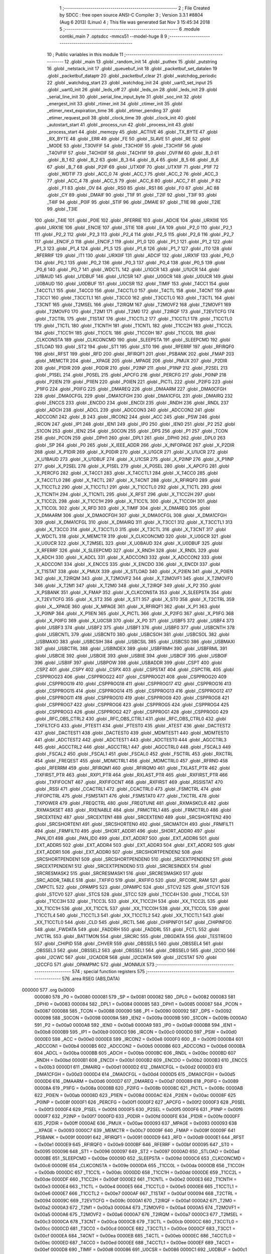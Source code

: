                                       1 ;--------------------------------------------------------
                                      2 ; File Created by SDCC : free open source ANSI-C Compiler
                                      3 ; Version 3.3.1 #8804 (Aug  6 2013) (Linux)
                                      4 ; This file was generated Sat Nov  3 15:45:34 2018
                                      5 ;--------------------------------------------------------
                                      6 	.module contiki_main
                                      7 	.optsdcc -mmcs51 --model-huge
                                      8 	
                                      9 ;--------------------------------------------------------
                                     10 ; Public variables in this module
                                     11 ;--------------------------------------------------------
                                     12 	.globl _main
                                     13 	.globl _random_init
                                     14 	.globl _puthex
                                     15 	.globl _putstring
                                     16 	.globl _netstack_init
                                     17 	.globl _queuebuf_init
                                     18 	.globl _packetbuf_set_datalen
                                     19 	.globl _packetbuf_dataptr
                                     20 	.globl _packetbuf_clear
                                     21 	.globl _watchdog_periodic
                                     22 	.globl _watchdog_start
                                     23 	.globl _watchdog_init
                                     24 	.globl _uart0_set_input
                                     25 	.globl _uart0_init
                                     26 	.globl _leds_off
                                     27 	.globl _leds_on
                                     28 	.globl _leds_init
                                     29 	.globl _serial_line_init
                                     30 	.globl _serial_line_input_byte
                                     31 	.globl _soc_init
                                     32 	.globl _energest_init
                                     33 	.globl _rtimer_init
                                     34 	.globl _ctimer_init
                                     35 	.globl _etimer_next_expiration_time
                                     36 	.globl _etimer_pending
                                     37 	.globl _etimer_request_poll
                                     38 	.globl _clock_time
                                     39 	.globl _clock_init
                                     40 	.globl _autostart_start
                                     41 	.globl _process_run
                                     42 	.globl _process_init
                                     43 	.globl _process_start
                                     44 	.globl _memcpy
                                     45 	.globl _ACTIVE
                                     46 	.globl _TX_BYTE
                                     47 	.globl _RX_BYTE
                                     48 	.globl _ERR
                                     49 	.globl _FE
                                     50 	.globl _SLAVE
                                     51 	.globl _RE
                                     52 	.globl _MODE
                                     53 	.globl _T3OVFIF
                                     54 	.globl _T3CH0IF
                                     55 	.globl _T3CH1IF
                                     56 	.globl _T4OVFIF
                                     57 	.globl _T4CH0IF
                                     58 	.globl _T4CH1IF
                                     59 	.globl _OVFIM
                                     60 	.globl _B_0
                                     61 	.globl _B_1
                                     62 	.globl _B_2
                                     63 	.globl _B_3
                                     64 	.globl _B_4
                                     65 	.globl _B_5
                                     66 	.globl _B_6
                                     67 	.globl _B_7
                                     68 	.globl _P2IF
                                     69 	.globl _UTX0IF
                                     70 	.globl _UTX1IF
                                     71 	.globl _P1IF
                                     72 	.globl _WDTIF
                                     73 	.globl _ACC_0
                                     74 	.globl _ACC_1
                                     75 	.globl _ACC_2
                                     76 	.globl _ACC_3
                                     77 	.globl _ACC_4
                                     78 	.globl _ACC_5
                                     79 	.globl _ACC_6
                                     80 	.globl _ACC_7
                                     81 	.globl _P
                                     82 	.globl _F1
                                     83 	.globl _OV
                                     84 	.globl _RS0
                                     85 	.globl _RS1
                                     86 	.globl _F0
                                     87 	.globl _AC
                                     88 	.globl _CY
                                     89 	.globl _DMAIF
                                     90 	.globl _T1IF
                                     91 	.globl _T2IF
                                     92 	.globl _T3IF
                                     93 	.globl _T4IF
                                     94 	.globl _P0IF
                                     95 	.globl _STIF
                                     96 	.globl _DMAIE
                                     97 	.globl _T1IE
                                     98 	.globl _T2IE
                                     99 	.globl _T3IE
                                    100 	.globl _T4IE
                                    101 	.globl _P0IE
                                    102 	.globl _RFERRIE
                                    103 	.globl _ADCIE
                                    104 	.globl _URX0IE
                                    105 	.globl _URX1IE
                                    106 	.globl _ENCIE
                                    107 	.globl _STIE
                                    108 	.globl _EA
                                    109 	.globl _P2_0
                                    110 	.globl _P2_1
                                    111 	.globl _P2_2
                                    112 	.globl _P2_3
                                    113 	.globl _P2_4
                                    114 	.globl _P2_5
                                    115 	.globl _P2_6
                                    116 	.globl _P2_7
                                    117 	.globl _ENCIF_0
                                    118 	.globl _ENCIF_1
                                    119 	.globl _P1_0
                                    120 	.globl _P1_1
                                    121 	.globl _P1_2
                                    122 	.globl _P1_3
                                    123 	.globl _P1_4
                                    124 	.globl _P1_5
                                    125 	.globl _P1_6
                                    126 	.globl _P1_7
                                    127 	.globl _IT0
                                    128 	.globl _RFERRIF
                                    129 	.globl _IT1
                                    130 	.globl _URX0IF
                                    131 	.globl _ADCIF
                                    132 	.globl _URX1IF
                                    133 	.globl _P0_0
                                    134 	.globl _P0_1
                                    135 	.globl _P0_2
                                    136 	.globl _P0_3
                                    137 	.globl _P0_4
                                    138 	.globl _P0_5
                                    139 	.globl _P0_6
                                    140 	.globl _P0_7
                                    141 	.globl _WDCTL
                                    142 	.globl _U1GCR
                                    143 	.globl _U1UCR
                                    144 	.globl _U1BAUD
                                    145 	.globl _U1DBUF
                                    146 	.globl _U1CSR
                                    147 	.globl _U0GCR
                                    148 	.globl _U0UCR
                                    149 	.globl _U0BAUD
                                    150 	.globl _U0DBUF
                                    151 	.globl _U0CSR
                                    152 	.globl _TIMIF
                                    153 	.globl _T4CC1
                                    154 	.globl _T4CCTL1
                                    155 	.globl _T4CC0
                                    156 	.globl _T4CCTL0
                                    157 	.globl _T4CTL
                                    158 	.globl _T4CNT
                                    159 	.globl _T3CC1
                                    160 	.globl _T3CCTL1
                                    161 	.globl _T3CC0
                                    162 	.globl _T3CCTL0
                                    163 	.globl _T3CTL
                                    164 	.globl _T3CNT
                                    165 	.globl _T2MSEL
                                    166 	.globl _T2IRQM
                                    167 	.globl _T2MOVF2
                                    168 	.globl _T2MOVF1
                                    169 	.globl _T2MOVF0
                                    170 	.globl _T2M1
                                    171 	.globl _T2M0
                                    172 	.globl _T2IRQF
                                    173 	.globl _T2EVTCFG
                                    174 	.globl _T2CTRL
                                    175 	.globl _T1STAT
                                    176 	.globl _T1CCTL2
                                    177 	.globl _T1CCTL1
                                    178 	.globl _T1CCTL0
                                    179 	.globl _T1CTL
                                    180 	.globl _T1CNTH
                                    181 	.globl _T1CNTL
                                    182 	.globl _T1CC2H
                                    183 	.globl _T1CC2L
                                    184 	.globl _T1CC1H
                                    185 	.globl _T1CC1L
                                    186 	.globl _T1CC0H
                                    187 	.globl _T1CC0L
                                    188 	.globl _CLKCONSTA
                                    189 	.globl _CLKCONCMD
                                    190 	.globl _SLEEPSTA
                                    191 	.globl _SLEEPCMD
                                    192 	.globl _STLOAD
                                    193 	.globl _ST2
                                    194 	.globl _ST1
                                    195 	.globl _ST0
                                    196 	.globl _RFERRF
                                    197 	.globl _RFIRQF0
                                    198 	.globl _RFST
                                    199 	.globl _RFD
                                    200 	.globl _RFIRQF1
                                    201 	.globl _PSBANK
                                    202 	.globl _FMAP
                                    203 	.globl _MEMCTR
                                    204 	.globl __XPAGE
                                    205 	.globl _MPAGE
                                    206 	.globl _PMUX
                                    207 	.globl _P2DIR
                                    208 	.globl _P1DIR
                                    209 	.globl _P0DIR
                                    210 	.globl _P2INP
                                    211 	.globl _P1INP
                                    212 	.globl _P2SEL
                                    213 	.globl _P1SEL
                                    214 	.globl _P0SEL
                                    215 	.globl _APCFG
                                    216 	.globl _PERCFG
                                    217 	.globl _P0INP
                                    218 	.globl _P2IEN
                                    219 	.globl _P1IEN
                                    220 	.globl _P0IEN
                                    221 	.globl _PICTL
                                    222 	.globl _P2IFG
                                    223 	.globl _P1IFG
                                    224 	.globl _P0IFG
                                    225 	.globl _DMAREQ
                                    226 	.globl _DMAARM
                                    227 	.globl _DMA0CFGH
                                    228 	.globl _DMA0CFGL
                                    229 	.globl _DMA1CFGH
                                    230 	.globl _DMA1CFGL
                                    231 	.globl _DMAIRQ
                                    232 	.globl _ENCCS
                                    233 	.globl _ENCDO
                                    234 	.globl _ENCDI
                                    235 	.globl _RNDH
                                    236 	.globl _RNDL
                                    237 	.globl _ADCH
                                    238 	.globl _ADCL
                                    239 	.globl _ADCCON3
                                    240 	.globl _ADCCON2
                                    241 	.globl _ADCCON1
                                    242 	.globl _B
                                    243 	.globl _IRCON2
                                    244 	.globl _ACC
                                    245 	.globl _PSW
                                    246 	.globl _IRCON
                                    247 	.globl _IP1
                                    248 	.globl _IEN1
                                    249 	.globl _IP0
                                    250 	.globl _IEN0
                                    251 	.globl _P2
                                    252 	.globl _S1CON
                                    253 	.globl _IEN2
                                    254 	.globl _S0CON
                                    255 	.globl _DPS
                                    256 	.globl _P1
                                    257 	.globl _TCON
                                    258 	.globl _PCON
                                    259 	.globl _DPH1
                                    260 	.globl _DPL1
                                    261 	.globl _DPH0
                                    262 	.globl _DPL0
                                    263 	.globl _SP
                                    264 	.globl _P0
                                    265 	.globl _X_IEEE_ADDR
                                    266 	.globl _X_INFOPAGE
                                    267 	.globl _X_P2DIR
                                    268 	.globl _X_P1DIR
                                    269 	.globl _X_P0DIR
                                    270 	.globl _X_U1GCR
                                    271 	.globl _X_U1UCR
                                    272 	.globl _X_U1BAUD
                                    273 	.globl _X_U1DBUF
                                    274 	.globl _X_U1CSR
                                    275 	.globl _X_P2INP
                                    276 	.globl _X_P1INP
                                    277 	.globl _X_P2SEL
                                    278 	.globl _X_P1SEL
                                    279 	.globl _X_P0SEL
                                    280 	.globl _X_APCFG
                                    281 	.globl _X_PERCFG
                                    282 	.globl _X_T4CC1
                                    283 	.globl _X_T4CCTL1
                                    284 	.globl _X_T4CC0
                                    285 	.globl _X_T4CCTL0
                                    286 	.globl _X_T4CTL
                                    287 	.globl _X_T4CNT
                                    288 	.globl _X_RFIRQF0
                                    289 	.globl _X_T1CCTL2
                                    290 	.globl _X_T1CCTL1
                                    291 	.globl _X_T1CCTL0
                                    292 	.globl _X_T1CTL
                                    293 	.globl _X_T1CNTH
                                    294 	.globl _X_T1CNTL
                                    295 	.globl _X_RFST
                                    296 	.globl _X_T1CC2H
                                    297 	.globl _X_T1CC2L
                                    298 	.globl _X_T1CC1H
                                    299 	.globl _X_T1CC1L
                                    300 	.globl _X_T1CC0H
                                    301 	.globl _X_T1CC0L
                                    302 	.globl _X_RFD
                                    303 	.globl _X_TIMIF
                                    304 	.globl _X_DMAREQ
                                    305 	.globl _X_DMAARM
                                    306 	.globl _X_DMA0CFGH
                                    307 	.globl _X_DMA0CFGL
                                    308 	.globl _X_DMA1CFGH
                                    309 	.globl _X_DMA1CFGL
                                    310 	.globl _X_DMAIRQ
                                    311 	.globl _X_T3CC1
                                    312 	.globl _X_T3CCTL1
                                    313 	.globl _X_T3CC0
                                    314 	.globl _X_T3CCTL0
                                    315 	.globl _X_T3CTL
                                    316 	.globl _X_T3CNT
                                    317 	.globl _X_WDCTL
                                    318 	.globl _X_MEMCTR
                                    319 	.globl _X_CLKCONCMD
                                    320 	.globl _X_U0GCR
                                    321 	.globl _X_U0UCR
                                    322 	.globl _X_T2MSEL
                                    323 	.globl _X_U0BAUD
                                    324 	.globl _X_U0DBUF
                                    325 	.globl _X_RFERRF
                                    326 	.globl _X_SLEEPCMD
                                    327 	.globl _X_RNDH
                                    328 	.globl _X_RNDL
                                    329 	.globl _X_ADCH
                                    330 	.globl _X_ADCL
                                    331 	.globl _X_ADCCON3
                                    332 	.globl _X_ADCCON2
                                    333 	.globl _X_ADCCON1
                                    334 	.globl _X_ENCCS
                                    335 	.globl _X_ENCDO
                                    336 	.globl _X_ENCDI
                                    337 	.globl _X_T1STAT
                                    338 	.globl _X_PMUX
                                    339 	.globl _X_STLOAD
                                    340 	.globl _X_P2IEN
                                    341 	.globl _X_P0IEN
                                    342 	.globl _X_T2IRQM
                                    343 	.globl _X_T2MOVF2
                                    344 	.globl _X_T2MOVF1
                                    345 	.globl _X_T2MOVF0
                                    346 	.globl _X_T2M1
                                    347 	.globl _X_T2M0
                                    348 	.globl _X_T2IRQF
                                    349 	.globl _X_P2
                                    350 	.globl _X_PSBANK
                                    351 	.globl _X_FMAP
                                    352 	.globl _X_CLKCONSTA
                                    353 	.globl _X_SLEEPSTA
                                    354 	.globl _X_T2EVTCFG
                                    355 	.globl _X_ST2
                                    356 	.globl _X_ST1
                                    357 	.globl _X_ST0
                                    358 	.globl _X_T2CTRL
                                    359 	.globl _X__XPAGE
                                    360 	.globl _X_MPAGE
                                    361 	.globl _X_RFIRQF1
                                    362 	.globl _X_P1
                                    363 	.globl _X_P0INP
                                    364 	.globl _X_P1IEN
                                    365 	.globl _X_PICTL
                                    366 	.globl _X_P2IFG
                                    367 	.globl _X_P1IFG
                                    368 	.globl _X_P0IFG
                                    369 	.globl _X_U0CSR
                                    370 	.globl _X_P0
                                    371 	.globl _USBF5
                                    372 	.globl _USBF4
                                    373 	.globl _USBF3
                                    374 	.globl _USBF2
                                    375 	.globl _USBF1
                                    376 	.globl _USBF0
                                    377 	.globl _USBCNTH
                                    378 	.globl _USBCNTL
                                    379 	.globl _USBCNT0
                                    380 	.globl _USBCSOH
                                    381 	.globl _USBCSOL
                                    382 	.globl _USBMAXO
                                    383 	.globl _USBCSIH
                                    384 	.globl _USBCSIL
                                    385 	.globl _USBCS0
                                    386 	.globl _USBMAXI
                                    387 	.globl _USBCTRL
                                    388 	.globl _USBINDEX
                                    389 	.globl _USBFRMH
                                    390 	.globl _USBFRML
                                    391 	.globl _USBCIE
                                    392 	.globl _USBOIE
                                    393 	.globl _USBIIE
                                    394 	.globl _USBCIF
                                    395 	.globl _USBOIF
                                    396 	.globl _USBIIF
                                    397 	.globl _USBPOW
                                    398 	.globl _USBADDR
                                    399 	.globl _CSPT
                                    400 	.globl _CSPZ
                                    401 	.globl _CSPY
                                    402 	.globl _CSPX
                                    403 	.globl _CSPSTAT
                                    404 	.globl _CSPCTRL
                                    405 	.globl _CSPPROG23
                                    406 	.globl _CSPPROG22
                                    407 	.globl _CSPPROG21
                                    408 	.globl _CSPPROG20
                                    409 	.globl _CSPPROG19
                                    410 	.globl _CSPPROG18
                                    411 	.globl _CSPPROG17
                                    412 	.globl _CSPPROG16
                                    413 	.globl _CSPPROG15
                                    414 	.globl _CSPPROG14
                                    415 	.globl _CSPPROG13
                                    416 	.globl _CSPPROG12
                                    417 	.globl _CSPPROG11
                                    418 	.globl _CSPPROG10
                                    419 	.globl _CSPPROG9
                                    420 	.globl _CSPPROG8
                                    421 	.globl _CSPPROG7
                                    422 	.globl _CSPPROG6
                                    423 	.globl _CSPPROG5
                                    424 	.globl _CSPPROG4
                                    425 	.globl _CSPPROG3
                                    426 	.globl _CSPPROG2
                                    427 	.globl _CSPPROG1
                                    428 	.globl _CSPPROG0
                                    429 	.globl _RFC_OBS_CTRL2
                                    430 	.globl _RFC_OBS_CTRL1
                                    431 	.globl _RFC_OBS_CTRL0
                                    432 	.globl _TXFILTCFG
                                    433 	.globl _PTEST1
                                    434 	.globl _PTEST0
                                    435 	.globl _ATEST
                                    436 	.globl _DACTEST2
                                    437 	.globl _DACTEST1
                                    438 	.globl _DACTEST0
                                    439 	.globl _MDMTEST1
                                    440 	.globl _MDMTEST0
                                    441 	.globl _ADCTEST2
                                    442 	.globl _ADCTEST1
                                    443 	.globl _ADCTEST0
                                    444 	.globl _AGCCTRL3
                                    445 	.globl _AGCCTRL2
                                    446 	.globl _AGCCTRL1
                                    447 	.globl _AGCCTRL0
                                    448 	.globl _FSCAL3
                                    449 	.globl _FSCAL2
                                    450 	.globl _FSCAL1
                                    451 	.globl _FSCAL0
                                    452 	.globl _FSCTRL
                                    453 	.globl _RXCTRL
                                    454 	.globl _FREQEST
                                    455 	.globl _MDMCTRL1
                                    456 	.globl _MDMCTRL0
                                    457 	.globl _RFRND
                                    458 	.globl _RFERRM
                                    459 	.globl _RFIRQM1
                                    460 	.globl _RFIRQM0
                                    461 	.globl _TXLAST_PTR
                                    462 	.globl _TXFIRST_PTR
                                    463 	.globl _RXP1_PTR
                                    464 	.globl _RXLAST_PTR
                                    465 	.globl _RXFIRST_PTR
                                    466 	.globl _TXFIFOCNT
                                    467 	.globl _RXFIFOCNT
                                    468 	.globl _RXFIRST
                                    469 	.globl _RSSISTAT
                                    470 	.globl _RSSI
                                    471 	.globl _CCACTRL1
                                    472 	.globl _CCACTRL0
                                    473 	.globl _FSMCTRL
                                    474 	.globl _FIFOPCTRL
                                    475 	.globl _FSMSTAT1
                                    476 	.globl _FSMSTAT0
                                    477 	.globl _TXCTRL
                                    478 	.globl _TXPOWER
                                    479 	.globl _FREQCTRL
                                    480 	.globl _FREQTUNE
                                    481 	.globl _RXMASKCLR
                                    482 	.globl _RXMASKSET
                                    483 	.globl _RXENABLE
                                    484 	.globl _FRMCTRL1
                                    485 	.globl _FRMCTRL0
                                    486 	.globl _SRCEXTEN2
                                    487 	.globl _SRCEXTEN1
                                    488 	.globl _SRCEXTEN0
                                    489 	.globl _SRCSHORTEN2
                                    490 	.globl _SRCSHORTEN1
                                    491 	.globl _SRCSHORTEN0
                                    492 	.globl _SRCMATCH
                                    493 	.globl _FRMFILT1
                                    494 	.globl _FRMFILT0
                                    495 	.globl _SHORT_ADDR1
                                    496 	.globl _SHORT_ADDR0
                                    497 	.globl _PAN_ID1
                                    498 	.globl _PAN_ID0
                                    499 	.globl _EXT_ADDR7
                                    500 	.globl _EXT_ADDR6
                                    501 	.globl _EXT_ADDR5
                                    502 	.globl _EXT_ADDR4
                                    503 	.globl _EXT_ADDR3
                                    504 	.globl _EXT_ADDR2
                                    505 	.globl _EXT_ADDR1
                                    506 	.globl _EXT_ADDR0
                                    507 	.globl _SRCSHORTPENDEN2
                                    508 	.globl _SRCSHORTPENDEN1
                                    509 	.globl _SRCSHORTPENDEN0
                                    510 	.globl _SRCEXTPENDEN2
                                    511 	.globl _SRCEXTPENDEN1
                                    512 	.globl _SRCEXTPENDEN0
                                    513 	.globl _SRCRESINDEX
                                    514 	.globl _SRCRESMASK2
                                    515 	.globl _SRCRESMASK1
                                    516 	.globl _SRCRESMASK0
                                    517 	.globl _SRC_ADDR_TABLE
                                    518 	.globl _TXFIFO
                                    519 	.globl _RXFIFO
                                    520 	.globl _RFCORE_RAM
                                    521 	.globl _CMPCTL
                                    522 	.globl _OPAMPS
                                    523 	.globl _OPAMPC
                                    524 	.globl _STCV2
                                    525 	.globl _STCV1
                                    526 	.globl _STCV0
                                    527 	.globl _STCS
                                    528 	.globl _STCC
                                    529 	.globl _T1CC4H
                                    530 	.globl _T1CC4L
                                    531 	.globl _T1CC3H
                                    532 	.globl _T1CC3L
                                    533 	.globl _XX_T1CC2H
                                    534 	.globl _XX_T1CC2L
                                    535 	.globl _XX_T1CC1H
                                    536 	.globl _XX_T1CC1L
                                    537 	.globl _XX_T1CC0H
                                    538 	.globl _XX_T1CC0L
                                    539 	.globl _T1CCTL4
                                    540 	.globl _T1CCTL3
                                    541 	.globl _XX_T1CCTL2
                                    542 	.globl _XX_T1CCTL1
                                    543 	.globl _XX_T1CCTL0
                                    544 	.globl _CLD
                                    545 	.globl _IRCTL
                                    546 	.globl _CHIPINFO1
                                    547 	.globl _CHIPINFO0
                                    548 	.globl _FWDATA
                                    549 	.globl _FADDRH
                                    550 	.globl _FADDRL
                                    551 	.globl _FCTL
                                    552 	.globl _IVCTRL
                                    553 	.globl _BATTMON
                                    554 	.globl _SRCRC
                                    555 	.globl _DBGDATA
                                    556 	.globl _TESTREG0
                                    557 	.globl _CHIPID
                                    558 	.globl _CHVER
                                    559 	.globl _OBSSEL5
                                    560 	.globl _OBSSEL4
                                    561 	.globl _OBSSEL3
                                    562 	.globl _OBSSEL2
                                    563 	.globl _OBSSEL1
                                    564 	.globl _OBSSEL0
                                    565 	.globl _I2CIO
                                    566 	.globl _I2CWC
                                    567 	.globl _I2CADDR
                                    568 	.globl _I2CDATA
                                    569 	.globl _I2CSTAT
                                    570 	.globl _I2CCFG
                                    571 	.globl _OPAMPMC
                                    572 	.globl _MONMUX
                                    573 ;--------------------------------------------------------
                                    574 ; special function registers
                                    575 ;--------------------------------------------------------
                                    576 	.area RSEG    (ABS,DATA)
      000000                        577 	.org 0x0000
                           000080   578 _P0	=	0x0080
                           000081   579 _SP	=	0x0081
                           000082   580 _DPL0	=	0x0082
                           000083   581 _DPH0	=	0x0083
                           000084   582 _DPL1	=	0x0084
                           000085   583 _DPH1	=	0x0085
                           000087   584 _PCON	=	0x0087
                           000088   585 _TCON	=	0x0088
                           000090   586 _P1	=	0x0090
                           000092   587 _DPS	=	0x0092
                           000098   588 _S0CON	=	0x0098
                           00009A   589 _IEN2	=	0x009a
                           00009B   590 _S1CON	=	0x009b
                           0000A0   591 _P2	=	0x00a0
                           0000A8   592 _IEN0	=	0x00a8
                           0000A9   593 _IP0	=	0x00a9
                           0000B8   594 _IEN1	=	0x00b8
                           0000B9   595 _IP1	=	0x00b9
                           0000C0   596 _IRCON	=	0x00c0
                           0000D0   597 _PSW	=	0x00d0
                           0000E0   598 _ACC	=	0x00e0
                           0000E8   599 _IRCON2	=	0x00e8
                           0000F0   600 _B	=	0x00f0
                           0000B4   601 _ADCCON1	=	0x00b4
                           0000B5   602 _ADCCON2	=	0x00b5
                           0000B6   603 _ADCCON3	=	0x00b6
                           0000BA   604 _ADCL	=	0x00ba
                           0000BB   605 _ADCH	=	0x00bb
                           0000BC   606 _RNDL	=	0x00bc
                           0000BD   607 _RNDH	=	0x00bd
                           0000B1   608 _ENCDI	=	0x00b1
                           0000B2   609 _ENCDO	=	0x00b2
                           0000B3   610 _ENCCS	=	0x00b3
                           0000D1   611 _DMAIRQ	=	0x00d1
                           0000D2   612 _DMA1CFGL	=	0x00d2
                           0000D3   613 _DMA1CFGH	=	0x00d3
                           0000D4   614 _DMA0CFGL	=	0x00d4
                           0000D5   615 _DMA0CFGH	=	0x00d5
                           0000D6   616 _DMAARM	=	0x00d6
                           0000D7   617 _DMAREQ	=	0x00d7
                           000089   618 _P0IFG	=	0x0089
                           00008A   619 _P1IFG	=	0x008a
                           00008B   620 _P2IFG	=	0x008b
                           00008C   621 _PICTL	=	0x008c
                           0000AB   622 _P0IEN	=	0x00ab
                           00008D   623 _P1IEN	=	0x008d
                           0000AC   624 _P2IEN	=	0x00ac
                           00008F   625 _P0INP	=	0x008f
                           0000F1   626 _PERCFG	=	0x00f1
                           0000F2   627 _APCFG	=	0x00f2
                           0000F3   628 _P0SEL	=	0x00f3
                           0000F4   629 _P1SEL	=	0x00f4
                           0000F5   630 _P2SEL	=	0x00f5
                           0000F6   631 _P1INP	=	0x00f6
                           0000F7   632 _P2INP	=	0x00f7
                           0000FD   633 _P0DIR	=	0x00fd
                           0000FE   634 _P1DIR	=	0x00fe
                           0000FF   635 _P2DIR	=	0x00ff
                           0000AE   636 _PMUX	=	0x00ae
                           000093   637 _MPAGE	=	0x0093
                           000093   638 __XPAGE	=	0x0093
                           0000C7   639 _MEMCTR	=	0x00c7
                           00009F   640 _FMAP	=	0x009f
                           00009F   641 _PSBANK	=	0x009f
                           000091   642 _RFIRQF1	=	0x0091
                           0000D9   643 _RFD	=	0x00d9
                           0000E1   644 _RFST	=	0x00e1
                           0000E9   645 _RFIRQF0	=	0x00e9
                           0000BF   646 _RFERRF	=	0x00bf
                           000095   647 _ST0	=	0x0095
                           000096   648 _ST1	=	0x0096
                           000097   649 _ST2	=	0x0097
                           0000AD   650 _STLOAD	=	0x00ad
                           0000BE   651 _SLEEPCMD	=	0x00be
                           00009D   652 _SLEEPSTA	=	0x009d
                           0000C6   653 _CLKCONCMD	=	0x00c6
                           00009E   654 _CLKCONSTA	=	0x009e
                           0000DA   655 _T1CC0L	=	0x00da
                           0000DB   656 _T1CC0H	=	0x00db
                           0000DC   657 _T1CC1L	=	0x00dc
                           0000DD   658 _T1CC1H	=	0x00dd
                           0000DE   659 _T1CC2L	=	0x00de
                           0000DF   660 _T1CC2H	=	0x00df
                           0000E2   661 _T1CNTL	=	0x00e2
                           0000E3   662 _T1CNTH	=	0x00e3
                           0000E4   663 _T1CTL	=	0x00e4
                           0000E5   664 _T1CCTL0	=	0x00e5
                           0000E6   665 _T1CCTL1	=	0x00e6
                           0000E7   666 _T1CCTL2	=	0x00e7
                           0000AF   667 _T1STAT	=	0x00af
                           000094   668 _T2CTRL	=	0x0094
                           00009C   669 _T2EVTCFG	=	0x009c
                           0000A1   670 _T2IRQF	=	0x00a1
                           0000A2   671 _T2M0	=	0x00a2
                           0000A3   672 _T2M1	=	0x00a3
                           0000A4   673 _T2MOVF0	=	0x00a4
                           0000A5   674 _T2MOVF1	=	0x00a5
                           0000A6   675 _T2MOVF2	=	0x00a6
                           0000A7   676 _T2IRQM	=	0x00a7
                           0000C3   677 _T2MSEL	=	0x00c3
                           0000CA   678 _T3CNT	=	0x00ca
                           0000CB   679 _T3CTL	=	0x00cb
                           0000CC   680 _T3CCTL0	=	0x00cc
                           0000CD   681 _T3CC0	=	0x00cd
                           0000CE   682 _T3CCTL1	=	0x00ce
                           0000CF   683 _T3CC1	=	0x00cf
                           0000EA   684 _T4CNT	=	0x00ea
                           0000EB   685 _T4CTL	=	0x00eb
                           0000EC   686 _T4CCTL0	=	0x00ec
                           0000ED   687 _T4CC0	=	0x00ed
                           0000EE   688 _T4CCTL1	=	0x00ee
                           0000EF   689 _T4CC1	=	0x00ef
                           0000D8   690 _TIMIF	=	0x00d8
                           000086   691 _U0CSR	=	0x0086
                           0000C1   692 _U0DBUF	=	0x00c1
                           0000C2   693 _U0BAUD	=	0x00c2
                           0000C4   694 _U0UCR	=	0x00c4
                           0000C5   695 _U0GCR	=	0x00c5
                           0000F8   696 _U1CSR	=	0x00f8
                           0000F9   697 _U1DBUF	=	0x00f9
                           0000FA   698 _U1BAUD	=	0x00fa
                           0000FB   699 _U1UCR	=	0x00fb
                           0000FC   700 _U1GCR	=	0x00fc
                           0000C9   701 _WDCTL	=	0x00c9
                                    702 ;--------------------------------------------------------
                                    703 ; special function bits
                                    704 ;--------------------------------------------------------
                                    705 	.area RSEG    (ABS,DATA)
      000000                        706 	.org 0x0000
                           000087   707 _P0_7	=	0x0087
                           000086   708 _P0_6	=	0x0086
                           000085   709 _P0_5	=	0x0085
                           000084   710 _P0_4	=	0x0084
                           000083   711 _P0_3	=	0x0083
                           000082   712 _P0_2	=	0x0082
                           000081   713 _P0_1	=	0x0081
                           000080   714 _P0_0	=	0x0080
                           00008F   715 _URX1IF	=	0x008f
                           00008D   716 _ADCIF	=	0x008d
                           00008B   717 _URX0IF	=	0x008b
                           00008A   718 _IT1	=	0x008a
                           000089   719 _RFERRIF	=	0x0089
                           000088   720 _IT0	=	0x0088
                           000097   721 _P1_7	=	0x0097
                           000096   722 _P1_6	=	0x0096
                           000095   723 _P1_5	=	0x0095
                           000094   724 _P1_4	=	0x0094
                           000093   725 _P1_3	=	0x0093
                           000092   726 _P1_2	=	0x0092
                           000091   727 _P1_1	=	0x0091
                           000090   728 _P1_0	=	0x0090
                           000099   729 _ENCIF_1	=	0x0099
                           000098   730 _ENCIF_0	=	0x0098
                           0000A7   731 _P2_7	=	0x00a7
                           0000A6   732 _P2_6	=	0x00a6
                           0000A5   733 _P2_5	=	0x00a5
                           0000A4   734 _P2_4	=	0x00a4
                           0000A3   735 _P2_3	=	0x00a3
                           0000A2   736 _P2_2	=	0x00a2
                           0000A1   737 _P2_1	=	0x00a1
                           0000A0   738 _P2_0	=	0x00a0
                           0000AF   739 _EA	=	0x00af
                           0000AD   740 _STIE	=	0x00ad
                           0000AC   741 _ENCIE	=	0x00ac
                           0000AB   742 _URX1IE	=	0x00ab
                           0000AA   743 _URX0IE	=	0x00aa
                           0000A9   744 _ADCIE	=	0x00a9
                           0000A8   745 _RFERRIE	=	0x00a8
                           0000BD   746 _P0IE	=	0x00bd
                           0000BC   747 _T4IE	=	0x00bc
                           0000BB   748 _T3IE	=	0x00bb
                           0000BA   749 _T2IE	=	0x00ba
                           0000B9   750 _T1IE	=	0x00b9
                           0000B8   751 _DMAIE	=	0x00b8
                           0000C7   752 _STIF	=	0x00c7
                           0000C5   753 _P0IF	=	0x00c5
                           0000C4   754 _T4IF	=	0x00c4
                           0000C3   755 _T3IF	=	0x00c3
                           0000C2   756 _T2IF	=	0x00c2
                           0000C1   757 _T1IF	=	0x00c1
                           0000C0   758 _DMAIF	=	0x00c0
                           0000D7   759 _CY	=	0x00d7
                           0000D6   760 _AC	=	0x00d6
                           0000D5   761 _F0	=	0x00d5
                           0000D4   762 _RS1	=	0x00d4
                           0000D3   763 _RS0	=	0x00d3
                           0000D2   764 _OV	=	0x00d2
                           0000D1   765 _F1	=	0x00d1
                           0000D0   766 _P	=	0x00d0
                           0000E7   767 _ACC_7	=	0x00e7
                           0000E6   768 _ACC_6	=	0x00e6
                           0000E5   769 _ACC_5	=	0x00e5
                           0000E4   770 _ACC_4	=	0x00e4
                           0000E3   771 _ACC_3	=	0x00e3
                           0000E2   772 _ACC_2	=	0x00e2
                           0000E1   773 _ACC_1	=	0x00e1
                           0000E0   774 _ACC_0	=	0x00e0
                           0000EC   775 _WDTIF	=	0x00ec
                           0000EB   776 _P1IF	=	0x00eb
                           0000EA   777 _UTX1IF	=	0x00ea
                           0000E9   778 _UTX0IF	=	0x00e9
                           0000E8   779 _P2IF	=	0x00e8
                           0000F7   780 _B_7	=	0x00f7
                           0000F6   781 _B_6	=	0x00f6
                           0000F5   782 _B_5	=	0x00f5
                           0000F4   783 _B_4	=	0x00f4
                           0000F3   784 _B_3	=	0x00f3
                           0000F2   785 _B_2	=	0x00f2
                           0000F1   786 _B_1	=	0x00f1
                           0000F0   787 _B_0	=	0x00f0
                           0000DE   788 _OVFIM	=	0x00de
                           0000DD   789 _T4CH1IF	=	0x00dd
                           0000DC   790 _T4CH0IF	=	0x00dc
                           0000DB   791 _T4OVFIF	=	0x00db
                           0000DA   792 _T3CH1IF	=	0x00da
                           0000D9   793 _T3CH0IF	=	0x00d9
                           0000D8   794 _T3OVFIF	=	0x00d8
                           0000FF   795 _MODE	=	0x00ff
                           0000FE   796 _RE	=	0x00fe
                           0000FD   797 _SLAVE	=	0x00fd
                           0000FC   798 _FE	=	0x00fc
                           0000FB   799 _ERR	=	0x00fb
                           0000FA   800 _RX_BYTE	=	0x00fa
                           0000F9   801 _TX_BYTE	=	0x00f9
                           0000F8   802 _ACTIVE	=	0x00f8
                                    803 ;--------------------------------------------------------
                                    804 ; overlayable register banks
                                    805 ;--------------------------------------------------------
                                    806 	.area REG_BANK_0	(REL,OVR,DATA)
      000000                        807 	.ds 8
                                    808 ;--------------------------------------------------------
                                    809 ; internal ram data
                                    810 ;--------------------------------------------------------
                                    811 	.area DSEG    (DATA)
      000008                        812 _len:
      000008                        813 	.ds 2
                                    814 ;--------------------------------------------------------
                                    815 ; overlayable items in internal ram 
                                    816 ;--------------------------------------------------------
                                    817 ;--------------------------------------------------------
                                    818 ; Stack segment in internal ram 
                                    819 ;--------------------------------------------------------
                                    820 	.area	SSEG
      000021                        821 __start__stack:
      000021                        822 	.ds	1
                                    823 
                                    824 ;--------------------------------------------------------
                                    825 ; indirectly addressable internal ram data
                                    826 ;--------------------------------------------------------
                                    827 	.area ISEG    (DATA)
                                    828 ;--------------------------------------------------------
                                    829 ; absolute internal ram data
                                    830 ;--------------------------------------------------------
                                    831 	.area IABS    (ABS,DATA)
                                    832 	.area IABS    (ABS,DATA)
                                    833 ;--------------------------------------------------------
                                    834 ; bit data
                                    835 ;--------------------------------------------------------
                                    836 	.area BSEG    (BIT)
                                    837 ;--------------------------------------------------------
                                    838 ; paged external ram data
                                    839 ;--------------------------------------------------------
                                    840 	.area PSEG    (PAG,XDATA)
                                    841 ;--------------------------------------------------------
                                    842 ; external ram data
                                    843 ;--------------------------------------------------------
                                    844 	.area XSEG    (XDATA)
                           0061A6   845 _MONMUX	=	0x61a6
                           0061A6   846 _OPAMPMC	=	0x61a6
                           006230   847 _I2CCFG	=	0x6230
                           006231   848 _I2CSTAT	=	0x6231
                           006232   849 _I2CDATA	=	0x6232
                           006233   850 _I2CADDR	=	0x6233
                           006234   851 _I2CWC	=	0x6234
                           006235   852 _I2CIO	=	0x6235
                           006243   853 _OBSSEL0	=	0x6243
                           006244   854 _OBSSEL1	=	0x6244
                           006245   855 _OBSSEL2	=	0x6245
                           006246   856 _OBSSEL3	=	0x6246
                           006247   857 _OBSSEL4	=	0x6247
                           006248   858 _OBSSEL5	=	0x6248
                           006249   859 _CHVER	=	0x6249
                           00624A   860 _CHIPID	=	0x624a
                           00624B   861 _TESTREG0	=	0x624b
                           006260   862 _DBGDATA	=	0x6260
                           006262   863 _SRCRC	=	0x6262
                           006264   864 _BATTMON	=	0x6264
                           006265   865 _IVCTRL	=	0x6265
                           006270   866 _FCTL	=	0x6270
                           006271   867 _FADDRL	=	0x6271
                           006272   868 _FADDRH	=	0x6272
                           006273   869 _FWDATA	=	0x6273
                           006276   870 _CHIPINFO0	=	0x6276
                           006277   871 _CHIPINFO1	=	0x6277
                           006281   872 _IRCTL	=	0x6281
                           006290   873 _CLD	=	0x6290
                           0062A0   874 _XX_T1CCTL0	=	0x62a0
                           0062A1   875 _XX_T1CCTL1	=	0x62a1
                           0062A2   876 _XX_T1CCTL2	=	0x62a2
                           0062A3   877 _T1CCTL3	=	0x62a3
                           0062A4   878 _T1CCTL4	=	0x62a4
                           0062A6   879 _XX_T1CC0L	=	0x62a6
                           0062A7   880 _XX_T1CC0H	=	0x62a7
                           0062A8   881 _XX_T1CC1L	=	0x62a8
                           0062A9   882 _XX_T1CC1H	=	0x62a9
                           0062AA   883 _XX_T1CC2L	=	0x62aa
                           0062AB   884 _XX_T1CC2H	=	0x62ab
                           0062AC   885 _T1CC3L	=	0x62ac
                           0062AD   886 _T1CC3H	=	0x62ad
                           0062AE   887 _T1CC4L	=	0x62ae
                           0062AF   888 _T1CC4H	=	0x62af
                           0062B0   889 _STCC	=	0x62b0
                           0062B1   890 _STCS	=	0x62b1
                           0062B2   891 _STCV0	=	0x62b2
                           0062B3   892 _STCV1	=	0x62b3
                           0062B4   893 _STCV2	=	0x62b4
                           0062C0   894 _OPAMPC	=	0x62c0
                           0062C1   895 _OPAMPS	=	0x62c1
                           0062D0   896 _CMPCTL	=	0x62d0
                           006000   897 _RFCORE_RAM	=	0x6000
                           006000   898 _RXFIFO	=	0x6000
                           006080   899 _TXFIFO	=	0x6080
                           006100   900 _SRC_ADDR_TABLE	=	0x6100
                           006160   901 _SRCRESMASK0	=	0x6160
                           006161   902 _SRCRESMASK1	=	0x6161
                           006162   903 _SRCRESMASK2	=	0x6162
                           006163   904 _SRCRESINDEX	=	0x6163
                           006164   905 _SRCEXTPENDEN0	=	0x6164
                           006165   906 _SRCEXTPENDEN1	=	0x6165
                           006166   907 _SRCEXTPENDEN2	=	0x6166
                           006167   908 _SRCSHORTPENDEN0	=	0x6167
                           006168   909 _SRCSHORTPENDEN1	=	0x6168
                           006169   910 _SRCSHORTPENDEN2	=	0x6169
                           00616A   911 _EXT_ADDR0	=	0x616a
                           00616B   912 _EXT_ADDR1	=	0x616b
                           00616C   913 _EXT_ADDR2	=	0x616c
                           00616D   914 _EXT_ADDR3	=	0x616d
                           00616E   915 _EXT_ADDR4	=	0x616e
                           00616F   916 _EXT_ADDR5	=	0x616f
                           006170   917 _EXT_ADDR6	=	0x6170
                           006171   918 _EXT_ADDR7	=	0x6171
                           006172   919 _PAN_ID0	=	0x6172
                           006173   920 _PAN_ID1	=	0x6173
                           006174   921 _SHORT_ADDR0	=	0x6174
                           006175   922 _SHORT_ADDR1	=	0x6175
                           006180   923 _FRMFILT0	=	0x6180
                           006181   924 _FRMFILT1	=	0x6181
                           006182   925 _SRCMATCH	=	0x6182
                           006183   926 _SRCSHORTEN0	=	0x6183
                           006184   927 _SRCSHORTEN1	=	0x6184
                           006185   928 _SRCSHORTEN2	=	0x6185
                           006186   929 _SRCEXTEN0	=	0x6186
                           006187   930 _SRCEXTEN1	=	0x6187
                           006188   931 _SRCEXTEN2	=	0x6188
                           006189   932 _FRMCTRL0	=	0x6189
                           00618A   933 _FRMCTRL1	=	0x618a
                           00618B   934 _RXENABLE	=	0x618b
                           00618C   935 _RXMASKSET	=	0x618c
                           00618D   936 _RXMASKCLR	=	0x618d
                           00618E   937 _FREQTUNE	=	0x618e
                           00618F   938 _FREQCTRL	=	0x618f
                           006190   939 _TXPOWER	=	0x6190
                           006191   940 _TXCTRL	=	0x6191
                           006192   941 _FSMSTAT0	=	0x6192
                           006193   942 _FSMSTAT1	=	0x6193
                           006194   943 _FIFOPCTRL	=	0x6194
                           006195   944 _FSMCTRL	=	0x6195
                           006196   945 _CCACTRL0	=	0x6196
                           006197   946 _CCACTRL1	=	0x6197
                           006198   947 _RSSI	=	0x6198
                           006199   948 _RSSISTAT	=	0x6199
                           00619A   949 _RXFIRST	=	0x619a
                           00619B   950 _RXFIFOCNT	=	0x619b
                           00619C   951 _TXFIFOCNT	=	0x619c
                           00619D   952 _RXFIRST_PTR	=	0x619d
                           00619E   953 _RXLAST_PTR	=	0x619e
                           00619F   954 _RXP1_PTR	=	0x619f
                           0061A1   955 _TXFIRST_PTR	=	0x61a1
                           0061A2   956 _TXLAST_PTR	=	0x61a2
                           0061A3   957 _RFIRQM0	=	0x61a3
                           0061A4   958 _RFIRQM1	=	0x61a4
                           0061A5   959 _RFERRM	=	0x61a5
                           0061A7   960 _RFRND	=	0x61a7
                           0061A8   961 _MDMCTRL0	=	0x61a8
                           0061A9   962 _MDMCTRL1	=	0x61a9
                           0061AA   963 _FREQEST	=	0x61aa
                           0061AB   964 _RXCTRL	=	0x61ab
                           0061AC   965 _FSCTRL	=	0x61ac
                           0061AD   966 _FSCAL0	=	0x61ad
                           0061AE   967 _FSCAL1	=	0x61ae
                           0061AF   968 _FSCAL2	=	0x61af
                           0061B0   969 _FSCAL3	=	0x61b0
                           0061B1   970 _AGCCTRL0	=	0x61b1
                           0061B2   971 _AGCCTRL1	=	0x61b2
                           0061B3   972 _AGCCTRL2	=	0x61b3
                           0061B4   973 _AGCCTRL3	=	0x61b4
                           0061B5   974 _ADCTEST0	=	0x61b5
                           0061B6   975 _ADCTEST1	=	0x61b6
                           0061B7   976 _ADCTEST2	=	0x61b7
                           0061B8   977 _MDMTEST0	=	0x61b8
                           0061B9   978 _MDMTEST1	=	0x61b9
                           0061BA   979 _DACTEST0	=	0x61ba
                           0061BB   980 _DACTEST1	=	0x61bb
                           0061BC   981 _DACTEST2	=	0x61bc
                           0061BD   982 _ATEST	=	0x61bd
                           0061BE   983 _PTEST0	=	0x61be
                           0061BF   984 _PTEST1	=	0x61bf
                           0061FA   985 _TXFILTCFG	=	0x61fa
                           0061EB   986 _RFC_OBS_CTRL0	=	0x61eb
                           0061EC   987 _RFC_OBS_CTRL1	=	0x61ec
                           0061ED   988 _RFC_OBS_CTRL2	=	0x61ed
                           0061C0   989 _CSPPROG0	=	0x61c0
                           0061C1   990 _CSPPROG1	=	0x61c1
                           0061C2   991 _CSPPROG2	=	0x61c2
                           0061C3   992 _CSPPROG3	=	0x61c3
                           0061C4   993 _CSPPROG4	=	0x61c4
                           0061C5   994 _CSPPROG5	=	0x61c5
                           0061C6   995 _CSPPROG6	=	0x61c6
                           0061C7   996 _CSPPROG7	=	0x61c7
                           0061C8   997 _CSPPROG8	=	0x61c8
                           0061C9   998 _CSPPROG9	=	0x61c9
                           0061CA   999 _CSPPROG10	=	0x61ca
                           0061CB  1000 _CSPPROG11	=	0x61cb
                           0061CC  1001 _CSPPROG12	=	0x61cc
                           0061CD  1002 _CSPPROG13	=	0x61cd
                           0061CE  1003 _CSPPROG14	=	0x61ce
                           0061CF  1004 _CSPPROG15	=	0x61cf
                           0061D0  1005 _CSPPROG16	=	0x61d0
                           0061D1  1006 _CSPPROG17	=	0x61d1
                           0061D2  1007 _CSPPROG18	=	0x61d2
                           0061D3  1008 _CSPPROG19	=	0x61d3
                           0061D4  1009 _CSPPROG20	=	0x61d4
                           0061D5  1010 _CSPPROG21	=	0x61d5
                           0061D6  1011 _CSPPROG22	=	0x61d6
                           0061D7  1012 _CSPPROG23	=	0x61d7
                           0061E0  1013 _CSPCTRL	=	0x61e0
                           0061E1  1014 _CSPSTAT	=	0x61e1
                           0061E2  1015 _CSPX	=	0x61e2
                           0061E3  1016 _CSPY	=	0x61e3
                           0061E4  1017 _CSPZ	=	0x61e4
                           0061E5  1018 _CSPT	=	0x61e5
                           006200  1019 _USBADDR	=	0x6200
                           006201  1020 _USBPOW	=	0x6201
                           006202  1021 _USBIIF	=	0x6202
                           006204  1022 _USBOIF	=	0x6204
                           006206  1023 _USBCIF	=	0x6206
                           006207  1024 _USBIIE	=	0x6207
                           006209  1025 _USBOIE	=	0x6209
                           00620B  1026 _USBCIE	=	0x620b
                           00620C  1027 _USBFRML	=	0x620c
                           00620D  1028 _USBFRMH	=	0x620d
                           00620E  1029 _USBINDEX	=	0x620e
                           00620F  1030 _USBCTRL	=	0x620f
                           006210  1031 _USBMAXI	=	0x6210
                           006211  1032 _USBCS0	=	0x6211
                           006211  1033 _USBCSIL	=	0x6211
                           006212  1034 _USBCSIH	=	0x6212
                           006213  1035 _USBMAXO	=	0x6213
                           006214  1036 _USBCSOL	=	0x6214
                           006215  1037 _USBCSOH	=	0x6215
                           006216  1038 _USBCNT0	=	0x6216
                           006216  1039 _USBCNTL	=	0x6216
                           006217  1040 _USBCNTH	=	0x6217
                           006220  1041 _USBF0	=	0x6220
                           006222  1042 _USBF1	=	0x6222
                           006224  1043 _USBF2	=	0x6224
                           006226  1044 _USBF3	=	0x6226
                           006228  1045 _USBF4	=	0x6228
                           00622A  1046 _USBF5	=	0x622a
                           007080  1047 _X_P0	=	0x7080
                           007086  1048 _X_U0CSR	=	0x7086
                           007089  1049 _X_P0IFG	=	0x7089
                           00708A  1050 _X_P1IFG	=	0x708a
                           00708B  1051 _X_P2IFG	=	0x708b
                           00708C  1052 _X_PICTL	=	0x708c
                           00708D  1053 _X_P1IEN	=	0x708d
                           00708F  1054 _X_P0INP	=	0x708f
                           007090  1055 _X_P1	=	0x7090
                           007091  1056 _X_RFIRQF1	=	0x7091
                           007093  1057 _X_MPAGE	=	0x7093
                           007093  1058 _X__XPAGE	=	0x7093
                           007094  1059 _X_T2CTRL	=	0x7094
                           007095  1060 _X_ST0	=	0x7095
                           007096  1061 _X_ST1	=	0x7096
                           007097  1062 _X_ST2	=	0x7097
                           00709C  1063 _X_T2EVTCFG	=	0x709c
                           00709D  1064 _X_SLEEPSTA	=	0x709d
                           00709E  1065 _X_CLKCONSTA	=	0x709e
                           00709F  1066 _X_FMAP	=	0x709f
                           00709F  1067 _X_PSBANK	=	0x709f
                           0070A0  1068 _X_P2	=	0x70a0
                           0070A1  1069 _X_T2IRQF	=	0x70a1
                           0070A2  1070 _X_T2M0	=	0x70a2
                           0070A3  1071 _X_T2M1	=	0x70a3
                           0070A4  1072 _X_T2MOVF0	=	0x70a4
                           0070A5  1073 _X_T2MOVF1	=	0x70a5
                           0070A6  1074 _X_T2MOVF2	=	0x70a6
                           0070A7  1075 _X_T2IRQM	=	0x70a7
                           0070AB  1076 _X_P0IEN	=	0x70ab
                           0070AC  1077 _X_P2IEN	=	0x70ac
                           0070AD  1078 _X_STLOAD	=	0x70ad
                           0070AE  1079 _X_PMUX	=	0x70ae
                           0070AF  1080 _X_T1STAT	=	0x70af
                           0070B1  1081 _X_ENCDI	=	0x70b1
                           0070B2  1082 _X_ENCDO	=	0x70b2
                           0070B3  1083 _X_ENCCS	=	0x70b3
                           0070B4  1084 _X_ADCCON1	=	0x70b4
                           0070B5  1085 _X_ADCCON2	=	0x70b5
                           0070B6  1086 _X_ADCCON3	=	0x70b6
                           0070BA  1087 _X_ADCL	=	0x70ba
                           0070BB  1088 _X_ADCH	=	0x70bb
                           0070BC  1089 _X_RNDL	=	0x70bc
                           0070BD  1090 _X_RNDH	=	0x70bd
                           0070BE  1091 _X_SLEEPCMD	=	0x70be
                           0070BF  1092 _X_RFERRF	=	0x70bf
                           0070C1  1093 _X_U0DBUF	=	0x70c1
                           0070C2  1094 _X_U0BAUD	=	0x70c2
                           0070C3  1095 _X_T2MSEL	=	0x70c3
                           0070C4  1096 _X_U0UCR	=	0x70c4
                           0070C5  1097 _X_U0GCR	=	0x70c5
                           0070C6  1098 _X_CLKCONCMD	=	0x70c6
                           0070C7  1099 _X_MEMCTR	=	0x70c7
                           0070C9  1100 _X_WDCTL	=	0x70c9
                           0070CA  1101 _X_T3CNT	=	0x70ca
                           0070CB  1102 _X_T3CTL	=	0x70cb
                           0070CC  1103 _X_T3CCTL0	=	0x70cc
                           0070CD  1104 _X_T3CC0	=	0x70cd
                           0070CE  1105 _X_T3CCTL1	=	0x70ce
                           0070CF  1106 _X_T3CC1	=	0x70cf
                           0070D1  1107 _X_DMAIRQ	=	0x70d1
                           0070D2  1108 _X_DMA1CFGL	=	0x70d2
                           0070D3  1109 _X_DMA1CFGH	=	0x70d3
                           0070D4  1110 _X_DMA0CFGL	=	0x70d4
                           0070D5  1111 _X_DMA0CFGH	=	0x70d5
                           0070D6  1112 _X_DMAARM	=	0x70d6
                           0070D7  1113 _X_DMAREQ	=	0x70d7
                           0070D8  1114 _X_TIMIF	=	0x70d8
                           0070D9  1115 _X_RFD	=	0x70d9
                           0070DA  1116 _X_T1CC0L	=	0x70da
                           0070DB  1117 _X_T1CC0H	=	0x70db
                           0070DC  1118 _X_T1CC1L	=	0x70dc
                           0070DD  1119 _X_T1CC1H	=	0x70dd
                           0070DE  1120 _X_T1CC2L	=	0x70de
                           0070DF  1121 _X_T1CC2H	=	0x70df
                           0070E1  1122 _X_RFST	=	0x70e1
                           0070E2  1123 _X_T1CNTL	=	0x70e2
                           0070E3  1124 _X_T1CNTH	=	0x70e3
                           0070E4  1125 _X_T1CTL	=	0x70e4
                           0070E5  1126 _X_T1CCTL0	=	0x70e5
                           0070E6  1127 _X_T1CCTL1	=	0x70e6
                           0070E7  1128 _X_T1CCTL2	=	0x70e7
                           0070E9  1129 _X_RFIRQF0	=	0x70e9
                           0070EA  1130 _X_T4CNT	=	0x70ea
                           0070EB  1131 _X_T4CTL	=	0x70eb
                           0070EC  1132 _X_T4CCTL0	=	0x70ec
                           0070ED  1133 _X_T4CC0	=	0x70ed
                           0070EE  1134 _X_T4CCTL1	=	0x70ee
                           0070EF  1135 _X_T4CC1	=	0x70ef
                           0070F1  1136 _X_PERCFG	=	0x70f1
                           0070F2  1137 _X_APCFG	=	0x70f2
                           0070F3  1138 _X_P0SEL	=	0x70f3
                           0070F4  1139 _X_P1SEL	=	0x70f4
                           0070F5  1140 _X_P2SEL	=	0x70f5
                           0070F6  1141 _X_P1INP	=	0x70f6
                           0070F7  1142 _X_P2INP	=	0x70f7
                           0070F8  1143 _X_U1CSR	=	0x70f8
                           0070F9  1144 _X_U1DBUF	=	0x70f9
                           0070FA  1145 _X_U1BAUD	=	0x70fa
                           0070FB  1146 _X_U1UCR	=	0x70fb
                           0070FC  1147 _X_U1GCR	=	0x70fc
                           0070FD  1148 _X_P0DIR	=	0x70fd
                           0070FE  1149 _X_P1DIR	=	0x70fe
                           0070FF  1150 _X_P2DIR	=	0x70ff
                           007800  1151 _X_INFOPAGE	=	0x7800
                           00780C  1152 _X_IEEE_ADDR	=	0x780c
                                   1153 ;--------------------------------------------------------
                                   1154 ; absolute external ram data
                                   1155 ;--------------------------------------------------------
                                   1156 	.area XABS    (ABS,XDATA)
                                   1157 ;--------------------------------------------------------
                                   1158 ; external initialized ram data
                                   1159 ;--------------------------------------------------------
                                   1160 	.area XISEG   (XDATA)
                                   1161 	.area HOME    (CODE)
                                   1162 	.area GSINIT0 (CODE)
                                   1163 	.area GSINIT1 (CODE)
                                   1164 	.area GSINIT2 (CODE)
                                   1165 	.area GSINIT3 (CODE)
                                   1166 	.area GSINIT4 (CODE)
                                   1167 	.area GSINIT5 (CODE)
                                   1168 	.area GSINIT  (CODE)
                                   1169 	.area GSFINAL (CODE)
                                   1170 	.area CSEG    (CODE)
                                   1171 ;--------------------------------------------------------
                                   1172 ; interrupt vector 
                                   1173 ;--------------------------------------------------------
                                   1174 	.area HOME    (CODE)
      000000                       1175 __interrupt_vect:
      000000 02 52 B8         [24] 1176 	ljmp	__sdcc_gsinit_startup
      000003 32               [24] 1177 	reti
      000004                       1178 	.ds	7
      00000B 32               [24] 1179 	reti
      00000C                       1180 	.ds	7
      000013 32               [24] 1181 	reti
      000014                       1182 	.ds	7
      00001B 32               [24] 1183 	reti
      00001C                       1184 	.ds	7
      000023 32               [24] 1185 	reti
      000024                       1186 	.ds	7
      00002B 02 09 81         [24] 1187 	ljmp	_clock_isr
      00002E                       1188 	.ds	5
      000033 32               [24] 1189 	reti
      000034                       1190 	.ds	7
      00003B 32               [24] 1191 	reti
      00003C                       1192 	.ds	7
      000043 32               [24] 1193 	reti
      000044                       1194 	.ds	7
      00004B 02 21 83         [24] 1195 	ljmp	_rtimer_isr
      00004E                       1196 	.ds	5
      000053 32               [24] 1197 	reti
      000054                       1198 	.ds	7
      00005B 32               [24] 1199 	reti
      00005C                       1200 	.ds	7
      000063 32               [24] 1201 	reti
      000064                       1202 	.ds	7
      00006B 02 07 72         [24] 1203 	ljmp	_port_0_isr
                                   1204 ;--------------------------------------------------------
                                   1205 ; global & static initialisations
                                   1206 ;--------------------------------------------------------
                                   1207 	.area HOME    (CODE)
                                   1208 	.area GSINIT  (CODE)
                                   1209 	.area GSFINAL (CODE)
                                   1210 	.area GSINIT  (CODE)
                                   1211 	.globl __sdcc_gsinit_startup
                                   1212 	.globl __sdcc_program_startup
                                   1213 	.globl __start__stack
                                   1214 	.globl __mcs51_genXINIT
                                   1215 	.globl __mcs51_genXRAMCLEAR
                                   1216 	.globl __mcs51_genRAMCLEAR
                                   1217 	.area GSFINAL (CODE)
      005333 02 00 6E         [24] 1218 	ljmp	__sdcc_program_startup
                                   1219 ;--------------------------------------------------------
                                   1220 ; Home
                                   1221 ;--------------------------------------------------------
                                   1222 	.area HOME    (CODE)
                                   1223 	.area HOME    (CODE)
      00006E                       1224 __sdcc_program_startup:
      00006E 02 02 DC         [24] 1225 	ljmp	_main
                                   1226 ;	return from main will return to caller
                                   1227 ;--------------------------------------------------------
                                   1228 ; code
                                   1229 ;--------------------------------------------------------
                                   1230 	.area HOME    (CODE)
                                   1231 ;------------------------------------------------------------
                                   1232 ;Allocation info for local variables in function 'fade'
                                   1233 ;------------------------------------------------------------
                                   1234 ;l                         Allocated to stack - sp -5
                                   1235 ;i                         Allocated to stack - sp -3
                                   1236 ;a                         Allocated to stack - sp -1
                                   1237 ;k                         Allocated to registers r4 r5 
                                   1238 ;j                         Allocated to registers r2 r3 
                                   1239 ;------------------------------------------------------------
                                   1240 ;	../../platform/cc2530dk/./contiki-main.c:64: fade(int l) CC_NON_BANKED
                                   1241 ;	-----------------------------------------
                                   1242 ;	 function fade
                                   1243 ;	-----------------------------------------
      000071                       1244 _fade:
                           000007  1245 	ar7 = 0x07
                           000006  1246 	ar6 = 0x06
                           000005  1247 	ar5 = 0x05
                           000004  1248 	ar4 = 0x04
                           000003  1249 	ar3 = 0x03
                           000002  1250 	ar2 = 0x02
                           000001  1251 	ar1 = 0x01
                           000000  1252 	ar0 = 0x00
      000071 C0 82            [24] 1253 	push	dpl
      000073 C0 83            [24] 1254 	push	dph
      000075 E5 81            [12] 1255 	mov	a,sp
      000077 24 04            [12] 1256 	add	a,#0x04
      000079 F5 81            [12] 1257 	mov	sp,a
                                   1258 ;	../../platform/cc2530dk/./contiki-main.c:68: for(k = 0; k < 400; ++k) {
      00007B 7C 00            [12] 1259 	mov	r4,#0x00
      00007D 7D 00            [12] 1260 	mov	r5,#0x00
      00007F                       1261 00110$:
                                   1262 ;	../../platform/cc2530dk/./contiki-main.c:69: j = k > 200 ? 400 - k : k;
      00007F C3               [12] 1263 	clr	c
      000080 74 C8            [12] 1264 	mov	a,#0xC8
      000082 9C               [12] 1265 	subb	a,r4
      000083 E4               [12] 1266 	clr	a
      000084 64 80            [12] 1267 	xrl	a,#0x80
      000086 8D F0            [24] 1268 	mov	b,r5
      000088 63 F0 80         [24] 1269 	xrl	b,#0x80
      00008B 95 F0            [12] 1270 	subb	a,b
      00008D 50 0B            [24] 1271 	jnc	00114$
      00008F 74 90            [12] 1272 	mov	a,#0x90
      000091 C3               [12] 1273 	clr	c
      000092 9C               [12] 1274 	subb	a,r4
      000093 FA               [12] 1275 	mov	r2,a
      000094 74 01            [12] 1276 	mov	a,#0x01
      000096 9D               [12] 1277 	subb	a,r5
      000097 FB               [12] 1278 	mov	r3,a
      000098 80 04            [24] 1279 	sjmp	00115$
      00009A                       1280 00114$:
      00009A 8C 02            [24] 1281 	mov	ar2,r4
      00009C 8D 03            [24] 1282 	mov	ar3,r5
      00009E                       1283 00115$:
                                   1284 ;	../../platform/cc2530dk/./contiki-main.c:71: leds_on(l);
      00009E E5 81            [12] 1285 	mov	a,sp
      0000A0 24 FB            [12] 1286 	add	a,#0xfb
      0000A2 F8               [12] 1287 	mov	r0,a
      0000A3 86 07            [24] 1288 	mov	ar7,@r0
      0000A5 8F 82            [24] 1289 	mov	dpl,r7
      0000A7 C0 07            [24] 1290 	push	ar7
      0000A9 C0 05            [24] 1291 	push	ar5
      0000AB C0 04            [24] 1292 	push	ar4
      0000AD C0 03            [24] 1293 	push	ar3
      0000AF C0 02            [24] 1294 	push	ar2
      0000B1 78 0F            [12] 1295 	mov	r0,#_leds_on
      0000B3 79 81            [12] 1296 	mov	r1,#(_leds_on >> 8)
      0000B5 7A 04            [12] 1297 	mov	r2,#(_leds_on >> 16)
      0000B7 12 08 14         [24] 1298 	lcall	__sdcc_banked_call
      0000BA D0 02            [24] 1299 	pop	ar2
      0000BC D0 03            [24] 1300 	pop	ar3
      0000BE D0 04            [24] 1301 	pop	ar4
      0000C0 D0 05            [24] 1302 	pop	ar5
      0000C2 D0 07            [24] 1303 	pop	ar7
                                   1304 ;	../../platform/cc2530dk/./contiki-main.c:72: for(i = 0; i < j; ++i) {
      0000C4 E5 81            [12] 1305 	mov	a,sp
      0000C6 24 FD            [12] 1306 	add	a,#0xfd
      0000C8 F8               [12] 1307 	mov	r0,a
      0000C9 E4               [12] 1308 	clr	a
      0000CA F6               [12] 1309 	mov	@r0,a
      0000CB 08               [12] 1310 	inc	r0
      0000CC F6               [12] 1311 	mov	@r0,a
      0000CD                       1312 00105$:
      0000CD E5 81            [12] 1313 	mov	a,sp
      0000CF 24 FD            [12] 1314 	add	a,#0xfd
      0000D1 F8               [12] 1315 	mov	r0,a
      0000D2 C3               [12] 1316 	clr	c
      0000D3 E6               [12] 1317 	mov	a,@r0
      0000D4 9A               [12] 1318 	subb	a,r2
      0000D5 08               [12] 1319 	inc	r0
      0000D6 E6               [12] 1320 	mov	a,@r0
      0000D7 64 80            [12] 1321 	xrl	a,#0x80
      0000D9 8B F0            [24] 1322 	mov	b,r3
      0000DB 63 F0 80         [24] 1323 	xrl	b,#0x80
      0000DE 95 F0            [12] 1324 	subb	a,b
      0000E0 50 1D            [24] 1325 	jnc	00101$
                                   1326 ;	../../platform/cc2530dk/./contiki-main.c:73: a = i;
      0000E2 E5 81            [12] 1327 	mov	a,sp
      0000E4 24 FD            [12] 1328 	add	a,#0xfd
      0000E6 F8               [12] 1329 	mov	r0,a
      0000E7 A9 81            [24] 1330 	mov	r1,sp
      0000E9 19               [12] 1331 	dec	r1
      0000EA E6               [12] 1332 	mov	a,@r0
      0000EB F7               [12] 1333 	mov	@r1,a
      0000EC 08               [12] 1334 	inc	r0
      0000ED 09               [12] 1335 	inc	r1
      0000EE E6               [12] 1336 	mov	a,@r0
      0000EF F7               [12] 1337 	mov	@r1,a
                                   1338 ;	../../platform/cc2530dk/./contiki-main.c:72: for(i = 0; i < j; ++i) {
      0000F0 E5 81            [12] 1339 	mov	a,sp
      0000F2 24 FD            [12] 1340 	add	a,#0xfd
      0000F4 F8               [12] 1341 	mov	r0,a
      0000F5 74 01            [12] 1342 	mov	a,#0x01
      0000F7 26               [12] 1343 	add	a,@r0
      0000F8 F6               [12] 1344 	mov	@r0,a
      0000F9 E4               [12] 1345 	clr	a
      0000FA 08               [12] 1346 	inc	r0
      0000FB 36               [12] 1347 	addc	a,@r0
      0000FC F6               [12] 1348 	mov	@r0,a
      0000FD 80 CE            [24] 1349 	sjmp	00105$
      0000FF                       1350 00101$:
                                   1351 ;	../../platform/cc2530dk/./contiki-main.c:75: leds_off(l);
      0000FF 8F 82            [24] 1352 	mov	dpl,r7
      000101 C0 05            [24] 1353 	push	ar5
      000103 C0 04            [24] 1354 	push	ar4
      000105 C0 03            [24] 1355 	push	ar3
      000107 C0 02            [24] 1356 	push	ar2
      000109 78 25            [12] 1357 	mov	r0,#_leds_off
      00010B 79 81            [12] 1358 	mov	r1,#(_leds_off >> 8)
      00010D 7A 04            [12] 1359 	mov	r2,#(_leds_off >> 16)
      00010F 12 08 14         [24] 1360 	lcall	__sdcc_banked_call
      000112 D0 02            [24] 1361 	pop	ar2
      000114 D0 03            [24] 1362 	pop	ar3
      000116 D0 04            [24] 1363 	pop	ar4
      000118 D0 05            [24] 1364 	pop	ar5
                                   1365 ;	../../platform/cc2530dk/./contiki-main.c:76: for(i = 0; i < 200 - j; ++i) {
      00011A E5 81            [12] 1366 	mov	a,sp
      00011C 24 FD            [12] 1367 	add	a,#0xfd
      00011E F8               [12] 1368 	mov	r0,a
      00011F E4               [12] 1369 	clr	a
      000120 F6               [12] 1370 	mov	@r0,a
      000121 08               [12] 1371 	inc	r0
      000122 F6               [12] 1372 	mov	@r0,a
      000123 74 C8            [12] 1373 	mov	a,#0xC8
      000125 C3               [12] 1374 	clr	c
      000126 9A               [12] 1375 	subb	a,r2
      000127 FE               [12] 1376 	mov	r6,a
      000128 E4               [12] 1377 	clr	a
      000129 9B               [12] 1378 	subb	a,r3
      00012A FF               [12] 1379 	mov	r7,a
      00012B                       1380 00108$:
      00012B E5 81            [12] 1381 	mov	a,sp
      00012D 24 FD            [12] 1382 	add	a,#0xfd
      00012F F8               [12] 1383 	mov	r0,a
      000130 C3               [12] 1384 	clr	c
      000131 E6               [12] 1385 	mov	a,@r0
      000132 9E               [12] 1386 	subb	a,r6
      000133 08               [12] 1387 	inc	r0
      000134 E6               [12] 1388 	mov	a,@r0
      000135 64 80            [12] 1389 	xrl	a,#0x80
      000137 8F F0            [24] 1390 	mov	b,r7
      000139 63 F0 80         [24] 1391 	xrl	b,#0x80
      00013C 95 F0            [12] 1392 	subb	a,b
      00013E 50 1D            [24] 1393 	jnc	00111$
                                   1394 ;	../../platform/cc2530dk/./contiki-main.c:77: a = i;
      000140 E5 81            [12] 1395 	mov	a,sp
      000142 24 FD            [12] 1396 	add	a,#0xfd
      000144 F8               [12] 1397 	mov	r0,a
      000145 A9 81            [24] 1398 	mov	r1,sp
      000147 19               [12] 1399 	dec	r1
      000148 E6               [12] 1400 	mov	a,@r0
      000149 F7               [12] 1401 	mov	@r1,a
      00014A 08               [12] 1402 	inc	r0
      00014B 09               [12] 1403 	inc	r1
      00014C E6               [12] 1404 	mov	a,@r0
      00014D F7               [12] 1405 	mov	@r1,a
                                   1406 ;	../../platform/cc2530dk/./contiki-main.c:76: for(i = 0; i < 200 - j; ++i) {
      00014E E5 81            [12] 1407 	mov	a,sp
      000150 24 FD            [12] 1408 	add	a,#0xfd
      000152 F8               [12] 1409 	mov	r0,a
      000153 74 01            [12] 1410 	mov	a,#0x01
      000155 26               [12] 1411 	add	a,@r0
      000156 F6               [12] 1412 	mov	@r0,a
      000157 E4               [12] 1413 	clr	a
      000158 08               [12] 1414 	inc	r0
      000159 36               [12] 1415 	addc	a,@r0
      00015A F6               [12] 1416 	mov	@r0,a
      00015B 80 CE            [24] 1417 	sjmp	00108$
      00015D                       1418 00111$:
                                   1419 ;	../../platform/cc2530dk/./contiki-main.c:68: for(k = 0; k < 400; ++k) {
      00015D 0C               [12] 1420 	inc	r4
      00015E BC 00 01         [24] 1421 	cjne	r4,#0x00,00138$
      000161 0D               [12] 1422 	inc	r5
      000162                       1423 00138$:
      000162 C3               [12] 1424 	clr	c
      000163 EC               [12] 1425 	mov	a,r4
      000164 94 90            [12] 1426 	subb	a,#0x90
      000166 ED               [12] 1427 	mov	a,r5
      000167 64 80            [12] 1428 	xrl	a,#0x80
      000169 94 81            [12] 1429 	subb	a,#0x81
      00016B 50 03            [24] 1430 	jnc	00139$
      00016D 02 00 7F         [24] 1431 	ljmp	00110$
      000170                       1432 00139$:
      000170 E5 81            [12] 1433 	mov	a,sp
      000172 24 FA            [12] 1434 	add	a,#0xFA
      000174 F5 81            [12] 1435 	mov	sp,a
      000176 22               [24] 1436 	ret
                                   1437 ;------------------------------------------------------------
                                   1438 ;Allocation info for local variables in function 'set_rf_params'
                                   1439 ;------------------------------------------------------------
                                   1440 ;i                         Allocated to registers r4 
                                   1441 ;short_addr                Allocated to registers r7 r6 
                                   1442 ;ext_addr                  Allocated to stack - sp -7
                                   1443 ;macp                      Allocated to registers 
                                   1444 ;------------------------------------------------------------
                                   1445 ;	../../platform/cc2530dk/./contiki-main.c:83: set_rf_params(void) CC_NON_BANKED
                                   1446 ;	-----------------------------------------
                                   1447 ;	 function set_rf_params
                                   1448 ;	-----------------------------------------
      000177                       1449 _set_rf_params:
      000177 E5 81            [12] 1450 	mov	a,sp
      000179 24 08            [12] 1451 	add	a,#0x08
      00017B F5 81            [12] 1452 	mov	sp,a
                                   1453 ;	../../platform/cc2530dk/./contiki-main.c:90: __xdata unsigned char *macp = &X_IEEE_ADDR;
      00017D 7E 0C            [12] 1454 	mov	r6,#_X_IEEE_ADDR
      00017F 7F 78            [12] 1455 	mov	r7,#(_X_IEEE_ADDR >> 8)
                                   1456 ;	../../platform/cc2530dk/./contiki-main.c:124: for(i = 7; i >= 0; --i) {
      000181 E5 81            [12] 1457 	mov	a,sp
      000183 24 F9            [12] 1458 	add	a,#0xF9
      000185 FD               [12] 1459 	mov	r5,a
      000186 7C 07            [12] 1460 	mov	r4,#0x07
      000188                       1461 00102$:
                                   1462 ;	../../platform/cc2530dk/./contiki-main.c:125: ext_addr[i] = *macp;
      000188 EC               [12] 1463 	mov	a,r4
      000189 2D               [12] 1464 	add	a,r5
      00018A F9               [12] 1465 	mov	r1,a
      00018B 8E 82            [24] 1466 	mov	dpl,r6
      00018D 8F 83            [24] 1467 	mov	dph,r7
      00018F E0               [24] 1468 	movx	a,@dptr
      000190 FB               [12] 1469 	mov	r3,a
      000191 A3               [24] 1470 	inc	dptr
      000192 AE 82            [24] 1471 	mov	r6,dpl
      000194 AF 83            [24] 1472 	mov	r7,dph
      000196 A7 03            [24] 1473 	mov	@r1,ar3
                                   1474 ;	../../platform/cc2530dk/./contiki-main.c:126: macp++;
                                   1475 ;	../../platform/cc2530dk/./contiki-main.c:124: for(i = 7; i >= 0; --i) {
      000198 1C               [12] 1476 	dec	r4
      000199 EC               [12] 1477 	mov	a,r4
      00019A 30 E7 EB         [24] 1478 	jnb	acc.7,00102$
                                   1479 ;	../../platform/cc2530dk/./contiki-main.c:135: short_addr = ext_addr[7];
      00019D 74 07            [12] 1480 	mov	a,#0x07
      00019F 2D               [12] 1481 	add	a,r5
      0001A0 F9               [12] 1482 	mov	r1,a
      0001A1 87 07            [24] 1483 	mov	ar7,@r1
      0001A3 7E 00            [12] 1484 	mov	r6,#0x00
                                   1485 ;	../../platform/cc2530dk/./contiki-main.c:136: short_addr |= ext_addr[6] << 8;
      0001A5 74 06            [12] 1486 	mov	a,#0x06
      0001A7 2D               [12] 1487 	add	a,r5
      0001A8 F9               [12] 1488 	mov	r1,a
      0001A9 87 04            [24] 1489 	mov	ar4,@r1
      0001AB 8C 03            [24] 1490 	mov	ar3,r4
      0001AD E4               [12] 1491 	clr	a
      0001AE 42 07            [12] 1492 	orl	ar7,a
      0001B0 EB               [12] 1493 	mov	a,r3
      0001B1 42 06            [12] 1494 	orl	ar6,a
                                   1495 ;	../../platform/cc2530dk/./contiki-main.c:139: memcpy(&linkaddr_node_addr, &ext_addr[8 - LINKADDR_SIZE], LINKADDR_SIZE);
      0001B3 8D 04            [24] 1496 	mov	ar4,r5
      0001B5 7B 00            [12] 1497 	mov	r3,#0x00
      0001B7 7A 40            [12] 1498 	mov	r2,#0x40
      0001B9 C0 07            [24] 1499 	push	ar7
      0001BB C0 06            [24] 1500 	push	ar6
      0001BD C0 05            [24] 1501 	push	ar5
      0001BF 74 08            [12] 1502 	mov	a,#0x08
      0001C1 C0 E0            [24] 1503 	push	acc
      0001C3 E4               [12] 1504 	clr	a
      0001C4 C0 E0            [24] 1505 	push	acc
      0001C6 C0 04            [24] 1506 	push	ar4
      0001C8 C0 03            [24] 1507 	push	ar3
      0001CA C0 02            [24] 1508 	push	ar2
      0001CC 90 0C 5D         [24] 1509 	mov	dptr,#_linkaddr_node_addr
      0001CF 75 F0 00         [24] 1510 	mov	b,#0x00
      0001D2 78 9F            [12] 1511 	mov	r0,#_memcpy
      0001D4 79 57            [12] 1512 	mov	r1,#(_memcpy >> 8)
      0001D6 7A 00            [12] 1513 	mov	r2,#(_memcpy >> 16)
      0001D8 12 08 14         [24] 1514 	lcall	__sdcc_banked_call
      0001DB E5 81            [12] 1515 	mov	a,sp
      0001DD 24 FB            [12] 1516 	add	a,#0xfb
      0001DF F5 81            [12] 1517 	mov	sp,a
                                   1518 ;	../../platform/cc2530dk/./contiki-main.c:153: NETSTACK_RADIO.set_value(RADIO_PARAM_PAN_ID, IEEE802154_PANID);
      0001E1 90 7D 87         [24] 1519 	mov	dptr,#(_cc2530_rf_driver + 0x0021)
      0001E4 E4               [12] 1520 	clr	a
      0001E5 93               [24] 1521 	movc	a,@a+dptr
      0001E6 FA               [12] 1522 	mov	r2,a
      0001E7 A3               [24] 1523 	inc	dptr
      0001E8 E4               [12] 1524 	clr	a
      0001E9 93               [24] 1525 	movc	a,@a+dptr
      0001EA FB               [12] 1526 	mov	r3,a
      0001EB A3               [24] 1527 	inc	dptr
      0001EC E4               [12] 1528 	clr	a
      0001ED 93               [24] 1529 	movc	a,@a+dptr
      0001EE FC               [12] 1530 	mov	r4,a
      0001EF C0 04            [24] 1531 	push	ar4
      0001F1 C0 03            [24] 1532 	push	ar3
      0001F3 C0 02            [24] 1533 	push	ar2
      0001F5 74 CD            [12] 1534 	mov	a,#0xCD
      0001F7 C0 E0            [24] 1535 	push	acc
      0001F9 74 AB            [12] 1536 	mov	a,#0xAB
      0001FB C0 E0            [24] 1537 	push	acc
      0001FD C0 02            [24] 1538 	push	ar2
      0001FF C0 03            [24] 1539 	push	ar3
      000201 C0 04            [24] 1540 	push	ar4
      000203 90 00 02         [24] 1541 	mov	dptr,#0x0002
      000206 D0 02            [24] 1542 	pop	ar2
      000208 D0 01            [24] 1543 	pop	ar1
      00020A D0 00            [24] 1544 	pop	ar0
      00020C 12 08 14         [24] 1545 	lcall	__sdcc_banked_call
      00020F 15 81            [12] 1546 	dec	sp
      000211 15 81            [12] 1547 	dec	sp
      000213 D0 02            [24] 1548 	pop	ar2
      000215 D0 03            [24] 1549 	pop	ar3
      000217 D0 04            [24] 1550 	pop	ar4
      000219 D0 05            [24] 1551 	pop	ar5
      00021B D0 06            [24] 1552 	pop	ar6
      00021D D0 07            [24] 1553 	pop	ar7
                                   1554 ;	../../platform/cc2530dk/./contiki-main.c:154: NETSTACK_RADIO.set_value(RADIO_PARAM_16BIT_ADDR, short_addr);
      00021F 90 7D 87         [24] 1555 	mov	dptr,#(_cc2530_rf_driver + 0x0021)
      000222 E4               [12] 1556 	clr	a
      000223 93               [24] 1557 	movc	a,@a+dptr
      000224 FA               [12] 1558 	mov	r2,a
      000225 A3               [24] 1559 	inc	dptr
      000226 E4               [12] 1560 	clr	a
      000227 93               [24] 1561 	movc	a,@a+dptr
      000228 FB               [12] 1562 	mov	r3,a
      000229 A3               [24] 1563 	inc	dptr
      00022A E4               [12] 1564 	clr	a
      00022B 93               [24] 1565 	movc	a,@a+dptr
      00022C FC               [12] 1566 	mov	r4,a
      00022D C0 05            [24] 1567 	push	ar5
      00022F C0 04            [24] 1568 	push	ar4
      000231 C0 03            [24] 1569 	push	ar3
      000233 C0 02            [24] 1570 	push	ar2
      000235 C0 07            [24] 1571 	push	ar7
      000237 C0 06            [24] 1572 	push	ar6
      000239 C0 02            [24] 1573 	push	ar2
      00023B C0 03            [24] 1574 	push	ar3
      00023D C0 04            [24] 1575 	push	ar4
      00023F 90 00 03         [24] 1576 	mov	dptr,#0x0003
      000242 D0 02            [24] 1577 	pop	ar2
      000244 D0 01            [24] 1578 	pop	ar1
      000246 D0 00            [24] 1579 	pop	ar0
      000248 12 08 14         [24] 1580 	lcall	__sdcc_banked_call
      00024B 15 81            [12] 1581 	dec	sp
      00024D 15 81            [12] 1582 	dec	sp
      00024F D0 02            [24] 1583 	pop	ar2
      000251 D0 03            [24] 1584 	pop	ar3
      000253 D0 04            [24] 1585 	pop	ar4
      000255 D0 05            [24] 1586 	pop	ar5
                                   1587 ;	../../platform/cc2530dk/./contiki-main.c:155: NETSTACK_RADIO.set_value(RADIO_PARAM_CHANNEL, CC2530_RF_CHANNEL);
      000257 90 7D 87         [24] 1588 	mov	dptr,#(_cc2530_rf_driver + 0x0021)
      00025A E4               [12] 1589 	clr	a
      00025B 93               [24] 1590 	movc	a,@a+dptr
      00025C FC               [12] 1591 	mov	r4,a
      00025D A3               [24] 1592 	inc	dptr
      00025E E4               [12] 1593 	clr	a
      00025F 93               [24] 1594 	movc	a,@a+dptr
      000260 FE               [12] 1595 	mov	r6,a
      000261 A3               [24] 1596 	inc	dptr
      000262 E4               [12] 1597 	clr	a
      000263 93               [24] 1598 	movc	a,@a+dptr
      000264 FF               [12] 1599 	mov	r7,a
      000265 C0 07            [24] 1600 	push	ar7
      000267 C0 06            [24] 1601 	push	ar6
      000269 C0 05            [24] 1602 	push	ar5
      00026B C0 04            [24] 1603 	push	ar4
      00026D 74 19            [12] 1604 	mov	a,#0x19
      00026F C0 E0            [24] 1605 	push	acc
      000271 E4               [12] 1606 	clr	a
      000272 C0 E0            [24] 1607 	push	acc
      000274 C0 04            [24] 1608 	push	ar4
      000276 C0 06            [24] 1609 	push	ar6
      000278 C0 07            [24] 1610 	push	ar7
      00027A 90 00 01         [24] 1611 	mov	dptr,#0x0001
      00027D D0 02            [24] 1612 	pop	ar2
      00027F D0 01            [24] 1613 	pop	ar1
      000281 D0 00            [24] 1614 	pop	ar0
      000283 12 08 14         [24] 1615 	lcall	__sdcc_banked_call
      000286 15 81            [12] 1616 	dec	sp
      000288 15 81            [12] 1617 	dec	sp
      00028A D0 04            [24] 1618 	pop	ar4
      00028C D0 05            [24] 1619 	pop	ar5
      00028E D0 06            [24] 1620 	pop	ar6
      000290 D0 07            [24] 1621 	pop	ar7
                                   1622 ;	../../platform/cc2530dk/./contiki-main.c:156: NETSTACK_RADIO.set_object(RADIO_PARAM_64BIT_ADDR, ext_addr, 8);
      000292 90 7D 8D         [24] 1623 	mov	dptr,#(_cc2530_rf_driver + 0x0027)
      000295 E4               [12] 1624 	clr	a
      000296 93               [24] 1625 	movc	a,@a+dptr
      000297 FC               [12] 1626 	mov	r4,a
      000298 A3               [24] 1627 	inc	dptr
      000299 E4               [12] 1628 	clr	a
      00029A 93               [24] 1629 	movc	a,@a+dptr
      00029B FE               [12] 1630 	mov	r6,a
      00029C A3               [24] 1631 	inc	dptr
      00029D E4               [12] 1632 	clr	a
      00029E 93               [24] 1633 	movc	a,@a+dptr
      00029F FF               [12] 1634 	mov	r7,a
      0002A0 7B 00            [12] 1635 	mov	r3,#0x00
      0002A2 7A 40            [12] 1636 	mov	r2,#0x40
      0002A4 C0 07            [24] 1637 	push	ar7
      0002A6 C0 06            [24] 1638 	push	ar6
      0002A8 C0 04            [24] 1639 	push	ar4
      0002AA 74 08            [12] 1640 	mov	a,#0x08
      0002AC C0 E0            [24] 1641 	push	acc
      0002AE E4               [12] 1642 	clr	a
      0002AF C0 E0            [24] 1643 	push	acc
      0002B1 C0 05            [24] 1644 	push	ar5
      0002B3 C0 03            [24] 1645 	push	ar3
      0002B5 C0 02            [24] 1646 	push	ar2
      0002B7 C0 04            [24] 1647 	push	ar4
      0002B9 C0 06            [24] 1648 	push	ar6
      0002BB C0 07            [24] 1649 	push	ar7
      0002BD 90 00 09         [24] 1650 	mov	dptr,#0x0009
      0002C0 D0 02            [24] 1651 	pop	ar2
      0002C2 D0 01            [24] 1652 	pop	ar1
      0002C4 D0 00            [24] 1653 	pop	ar0
      0002C6 12 08 14         [24] 1654 	lcall	__sdcc_banked_call
      0002C9 E5 81            [12] 1655 	mov	a,sp
      0002CB 24 FB            [12] 1656 	add	a,#0xfb
      0002CD F5 81            [12] 1657 	mov	sp,a
      0002CF D0 04            [24] 1658 	pop	ar4
      0002D1 D0 06            [24] 1659 	pop	ar6
      0002D3 D0 07            [24] 1660 	pop	ar7
                                   1661 ;	../../platform/cc2530dk/./contiki-main.c:157: return;
      0002D5 E5 81            [12] 1662 	mov	a,sp
      0002D7 24 F8            [12] 1663 	add	a,#0xF8
      0002D9 F5 81            [12] 1664 	mov	sp,a
      0002DB 22               [24] 1665 	ret
                                   1666 ;------------------------------------------------------------
                                   1667 ;Allocation info for local variables in function 'main'
                                   1668 ;------------------------------------------------------------
                                   1669 ;r                         Allocated to registers r6 
                                   1670 ;------------------------------------------------------------
                                   1671 ;	../../platform/cc2530dk/./contiki-main.c:161: main(void) CC_NON_BANKED
                                   1672 ;	-----------------------------------------
                                   1673 ;	 function main
                                   1674 ;	-----------------------------------------
      0002DC                       1675 _main:
                                   1676 ;	../../platform/cc2530dk/./contiki-main.c:164: clock_init();
      0002DC 78 B2            [12] 1677 	mov	r0,#_clock_init
      0002DE 79 08            [12] 1678 	mov	r1,#(_clock_init >> 8)
      0002E0 7A 00            [12] 1679 	mov	r2,#(_clock_init >> 16)
      0002E2 12 08 14         [24] 1680 	lcall	__sdcc_banked_call
                                   1681 ;	../../platform/cc2530dk/./contiki-main.c:165: soc_init();
      0002E5 78 F3            [12] 1682 	mov	r0,#_soc_init
      0002E7 79 B6            [12] 1683 	mov	r1,#(_soc_init >> 8)
      0002E9 7A 02            [12] 1684 	mov	r2,#(_soc_init >> 16)
      0002EB 12 08 14         [24] 1685 	lcall	__sdcc_banked_call
                                   1686 ;	../../platform/cc2530dk/./contiki-main.c:166: rtimer_init();
      0002EE 78 53            [12] 1687 	mov	r0,#_rtimer_init
      0002F0 79 81            [12] 1688 	mov	r1,#(_rtimer_init >> 8)
      0002F2 7A 04            [12] 1689 	mov	r2,#(_rtimer_init >> 16)
      0002F4 12 08 14         [24] 1690 	lcall	__sdcc_banked_call
                                   1691 ;	../../platform/cc2530dk/./contiki-main.c:171: leds_init();
      0002F7 78 B5            [12] 1692 	mov	r0,#_leds_init
      0002F9 79 80            [12] 1693 	mov	r1,#(_leds_init >> 8)
      0002FB 7A 04            [12] 1694 	mov	r2,#(_leds_init >> 16)
      0002FD 12 08 14         [24] 1695 	lcall	__sdcc_banked_call
                                   1696 ;	../../platform/cc2530dk/./contiki-main.c:172: leds_off(LEDS_ALL);
      000300 75 82 07         [24] 1697 	mov	dpl,#0x07
      000303 78 25            [12] 1698 	mov	r0,#_leds_off
      000305 79 81            [12] 1699 	mov	r1,#(_leds_off >> 8)
      000307 7A 04            [12] 1700 	mov	r2,#(_leds_off >> 16)
      000309 12 08 14         [24] 1701 	lcall	__sdcc_banked_call
                                   1702 ;	../../platform/cc2530dk/./contiki-main.c:173: fade(LEDS_GREEN);
      00030C 90 00 01         [24] 1703 	mov	dptr,#0x0001
      00030F 12 00 71         [24] 1704 	lcall	_fade
                                   1705 ;	../../platform/cc2530dk/./contiki-main.c:176: process_init();
      000312 78 E2            [12] 1706 	mov	r0,#_process_init
      000314 79 90            [12] 1707 	mov	r1,#(_process_init >> 8)
      000316 7A 03            [12] 1708 	mov	r2,#(_process_init >> 16)
      000318 12 08 14         [24] 1709 	lcall	__sdcc_banked_call
                                   1710 ;	../../platform/cc2530dk/./contiki-main.c:182: io_arch_init();
      00031B 78 E9            [12] 1711 	mov	r0,#_uart0_init
      00031D 79 99            [12] 1712 	mov	r1,#(_uart0_init >> 8)
      00031F 7A 04            [12] 1713 	mov	r2,#(_uart0_init >> 16)
      000321 12 08 14         [24] 1714 	lcall	__sdcc_banked_call
                                   1715 ;	../../platform/cc2530dk/./contiki-main.c:187: io_arch_set_input(serial_line_input_byte);
      000324 90 82 F3         [24] 1716 	mov	dptr,#_serial_line_input_byte
      000327 75 F0 04         [24] 1717 	mov	b,#(_serial_line_input_byte >> 16)
      00032A 78 01            [12] 1718 	mov	r0,#_uart0_set_input
      00032C 79 08            [12] 1719 	mov	r1,#(_uart0_set_input >> 8)
      00032E 7A 00            [12] 1720 	mov	r2,#(_uart0_set_input >> 16)
      000330 12 08 14         [24] 1721 	lcall	__sdcc_banked_call
                                   1722 ;	../../platform/cc2530dk/./contiki-main.c:188: serial_line_init();
      000333 78 28            [12] 1723 	mov	r0,#_serial_line_init
      000335 79 85            [12] 1724 	mov	r1,#(_serial_line_init >> 8)
      000337 7A 04            [12] 1725 	mov	r2,#(_serial_line_init >> 16)
      000339 12 08 14         [24] 1726 	lcall	__sdcc_banked_call
                                   1727 ;	../../platform/cc2530dk/./contiki-main.c:190: fade(LEDS_RED);
      00033C 90 00 02         [24] 1728 	mov	dptr,#0x0002
      00033F 12 00 71         [24] 1729 	lcall	_fade
                                   1730 ;	../../platform/cc2530dk/./contiki-main.c:193: putstring(CONTIKI_VERSION_STRING "\n");
      000342 90 7C 9D         [24] 1731 	mov	dptr,#__str_0
      000345 75 F0 80         [24] 1732 	mov	b,#0x80
      000348 78 6E            [12] 1733 	mov	r0,#_putstring
      00034A 79 8A            [12] 1734 	mov	r1,#(_putstring >> 8)
      00034C 7A 04            [12] 1735 	mov	r2,#(_putstring >> 16)
      00034E 12 08 14         [24] 1736 	lcall	__sdcc_banked_call
                                   1737 ;	../../platform/cc2530dk/./contiki-main.c:194: putstring(MODEL_STRING);
      000351 90 7C AA         [24] 1738 	mov	dptr,#__str_1
      000354 75 F0 80         [24] 1739 	mov	b,#0x80
      000357 78 6E            [12] 1740 	mov	r0,#_putstring
      000359 79 8A            [12] 1741 	mov	r1,#(_putstring >> 8)
      00035B 7A 04            [12] 1742 	mov	r2,#(_putstring >> 16)
      00035D 12 08 14         [24] 1743 	lcall	__sdcc_banked_call
                                   1744 ;	../../platform/cc2530dk/./contiki-main.c:195: switch(CHIPID) {
      000360 90 62 4A         [24] 1745 	mov	dptr,#_CHIPID
      000363 E0               [24] 1746 	movx	a,@dptr
      000364 FF               [12] 1747 	mov	r7,a
      000365 BF 8D 02         [24] 1748 	cjne	r7,#0x8D,00158$
      000368 80 42            [24] 1749 	sjmp	00104$
      00036A                       1750 00158$:
      00036A BF 95 02         [24] 1751 	cjne	r7,#0x95,00159$
      00036D 80 2C            [24] 1752 	sjmp	00103$
      00036F                       1753 00159$:
      00036F BF A5 02         [24] 1754 	cjne	r7,#0xA5,00160$
      000372 80 05            [24] 1755 	sjmp	00101$
      000374                       1756 00160$:
                                   1757 ;	../../platform/cc2530dk/./contiki-main.c:196: case 0xA5:
      000374 BF B5 44         [24] 1758 	cjne	r7,#0xB5,00105$
      000377 80 11            [24] 1759 	sjmp	00102$
      000379                       1760 00101$:
                                   1761 ;	../../platform/cc2530dk/./contiki-main.c:197: putstring("cc2530");
      000379 90 7C BB         [24] 1762 	mov	dptr,#__str_2
      00037C 75 F0 80         [24] 1763 	mov	b,#0x80
      00037F 78 6E            [12] 1764 	mov	r0,#_putstring
      000381 79 8A            [12] 1765 	mov	r1,#(_putstring >> 8)
      000383 7A 04            [12] 1766 	mov	r2,#(_putstring >> 16)
      000385 12 08 14         [24] 1767 	lcall	__sdcc_banked_call
                                   1768 ;	../../platform/cc2530dk/./contiki-main.c:198: break;
                                   1769 ;	../../platform/cc2530dk/./contiki-main.c:199: case 0xB5:
      000388 80 31            [24] 1770 	sjmp	00105$
      00038A                       1771 00102$:
                                   1772 ;	../../platform/cc2530dk/./contiki-main.c:200: putstring("cc2531");
      00038A 90 7C C2         [24] 1773 	mov	dptr,#__str_3
      00038D 75 F0 80         [24] 1774 	mov	b,#0x80
      000390 78 6E            [12] 1775 	mov	r0,#_putstring
      000392 79 8A            [12] 1776 	mov	r1,#(_putstring >> 8)
      000394 7A 04            [12] 1777 	mov	r2,#(_putstring >> 16)
      000396 12 08 14         [24] 1778 	lcall	__sdcc_banked_call
                                   1779 ;	../../platform/cc2530dk/./contiki-main.c:201: break;
                                   1780 ;	../../platform/cc2530dk/./contiki-main.c:202: case 0x95:
      000399 80 20            [24] 1781 	sjmp	00105$
      00039B                       1782 00103$:
                                   1783 ;	../../platform/cc2530dk/./contiki-main.c:203: putstring("cc2533");
      00039B 90 7C C9         [24] 1784 	mov	dptr,#__str_4
      00039E 75 F0 80         [24] 1785 	mov	b,#0x80
      0003A1 78 6E            [12] 1786 	mov	r0,#_putstring
      0003A3 79 8A            [12] 1787 	mov	r1,#(_putstring >> 8)
      0003A5 7A 04            [12] 1788 	mov	r2,#(_putstring >> 16)
      0003A7 12 08 14         [24] 1789 	lcall	__sdcc_banked_call
                                   1790 ;	../../platform/cc2530dk/./contiki-main.c:204: break;
                                   1791 ;	../../platform/cc2530dk/./contiki-main.c:205: case 0x8D:
      0003AA 80 0F            [24] 1792 	sjmp	00105$
      0003AC                       1793 00104$:
                                   1794 ;	../../platform/cc2530dk/./contiki-main.c:206: putstring("cc2540");
      0003AC 90 7C D0         [24] 1795 	mov	dptr,#__str_5
      0003AF 75 F0 80         [24] 1796 	mov	b,#0x80
      0003B2 78 6E            [12] 1797 	mov	r0,#_putstring
      0003B4 79 8A            [12] 1798 	mov	r1,#(_putstring >> 8)
      0003B6 7A 04            [12] 1799 	mov	r2,#(_putstring >> 16)
      0003B8 12 08 14         [24] 1800 	lcall	__sdcc_banked_call
                                   1801 ;	../../platform/cc2530dk/./contiki-main.c:208: }
      0003BB                       1802 00105$:
                                   1803 ;	../../platform/cc2530dk/./contiki-main.c:210: putstring("-" CC2530_FLAVOR_STRING ", ");
      0003BB 90 7C D7         [24] 1804 	mov	dptr,#__str_6
      0003BE 75 F0 80         [24] 1805 	mov	b,#0x80
      0003C1 78 6E            [12] 1806 	mov	r0,#_putstring
      0003C3 79 8A            [12] 1807 	mov	r1,#(_putstring >> 8)
      0003C5 7A 04            [12] 1808 	mov	r2,#(_putstring >> 16)
      0003C7 12 08 14         [24] 1809 	lcall	__sdcc_banked_call
                                   1810 ;	../../platform/cc2530dk/./contiki-main.c:211: puthex(CHIPINFO1 + 1);
      0003CA 90 62 77         [24] 1811 	mov	dptr,#_CHIPINFO1
      0003CD E0               [24] 1812 	movx	a,@dptr
      0003CE FF               [12] 1813 	mov	r7,a
      0003CF 0F               [12] 1814 	inc	r7
      0003D0 8F 82            [24] 1815 	mov	dpl,r7
      0003D2 78 A1            [12] 1816 	mov	r0,#_puthex
      0003D4 79 8A            [12] 1817 	mov	r1,#(_puthex >> 8)
      0003D6 7A 04            [12] 1818 	mov	r2,#(_puthex >> 16)
      0003D8 12 08 14         [24] 1819 	lcall	__sdcc_banked_call
                                   1820 ;	../../platform/cc2530dk/./contiki-main.c:212: putstring("KB SRAM\n");
      0003DB 90 7C DF         [24] 1821 	mov	dptr,#__str_7
      0003DE 75 F0 80         [24] 1822 	mov	b,#0x80
      0003E1 78 6E            [12] 1823 	mov	r0,#_putstring
      0003E3 79 8A            [12] 1824 	mov	r1,#(_putstring >> 8)
      0003E5 7A 04            [12] 1825 	mov	r2,#(_putstring >> 16)
      0003E7 12 08 14         [24] 1826 	lcall	__sdcc_banked_call
                                   1827 ;	../../platform/cc2530dk/./contiki-main.c:244: watchdog_init();
      0003EA 78 73            [12] 1828 	mov	r0,#_watchdog_init
      0003EC 79 80            [12] 1829 	mov	r1,#(_watchdog_init >> 8)
      0003EE 7A 04            [12] 1830 	mov	r2,#(_watchdog_init >> 16)
      0003F0 12 08 14         [24] 1831 	lcall	__sdcc_banked_call
                                   1832 ;	../../platform/cc2530dk/./contiki-main.c:247: random_init(0);
      0003F3 90 00 00         [24] 1833 	mov	dptr,#0x0000
      0003F6 78 A2            [12] 1834 	mov	r0,#_random_init
      0003F8 79 A0            [12] 1835 	mov	r1,#(_random_init >> 8)
      0003FA 7A 04            [12] 1836 	mov	r2,#(_random_init >> 16)
      0003FC 12 08 14         [24] 1837 	lcall	__sdcc_banked_call
                                   1838 ;	../../platform/cc2530dk/./contiki-main.c:250: process_start(&etimer_process, NULL);
      0003FF E4               [12] 1839 	clr	a
      000400 C0 E0            [24] 1840 	push	acc
      000402 C0 E0            [24] 1841 	push	acc
      000404 C0 E0            [24] 1842 	push	acc
      000406 90 0F B6         [24] 1843 	mov	dptr,#_etimer_process
      000409 75 F0 00         [24] 1844 	mov	b,#0x00
      00040C 78 AD            [12] 1845 	mov	r0,#_process_start
      00040E 79 8A            [12] 1846 	mov	r1,#(_process_start >> 8)
      000410 7A 03            [12] 1847 	mov	r2,#(_process_start >> 16)
      000412 12 08 14         [24] 1848 	lcall	__sdcc_banked_call
      000415 15 81            [12] 1849 	dec	sp
      000417 15 81            [12] 1850 	dec	sp
      000419 15 81            [12] 1851 	dec	sp
                                   1852 ;	../../platform/cc2530dk/./contiki-main.c:251: ctimer_init();
      00041B 78 38            [12] 1853 	mov	r0,#_ctimer_init
      00041D 79 E6            [12] 1854 	mov	r1,#(_ctimer_init >> 8)
      00041F 7A 03            [12] 1855 	mov	r2,#(_ctimer_init >> 16)
      000421 12 08 14         [24] 1856 	lcall	__sdcc_banked_call
                                   1857 ;	../../platform/cc2530dk/./contiki-main.c:254: netstack_init();
      000424 78 45            [12] 1858 	mov	r0,#_netstack_init
      000426 79 8B            [12] 1859 	mov	r1,#(_netstack_init >> 8)
      000428 7A 04            [12] 1860 	mov	r2,#(_netstack_init >> 16)
      00042A 12 08 14         [24] 1861 	lcall	__sdcc_banked_call
                                   1862 ;	../../platform/cc2530dk/./contiki-main.c:255: set_rf_params();
      00042D 12 01 77         [24] 1863 	lcall	_set_rf_params
                                   1864 ;	../../platform/cc2530dk/./contiki-main.c:258: process_start(&sensors_process, NULL);
      000430 E4               [12] 1865 	clr	a
      000431 C0 E0            [24] 1866 	push	acc
      000433 C0 E0            [24] 1867 	push	acc
      000435 C0 E0            [24] 1868 	push	acc
      000437 90 0F D0         [24] 1869 	mov	dptr,#_sensors_process
      00043A 75 F0 00         [24] 1870 	mov	b,#0x00
      00043D 78 AD            [12] 1871 	mov	r0,#_process_start
      00043F 79 8A            [12] 1872 	mov	r1,#(_process_start >> 8)
      000441 7A 03            [12] 1873 	mov	r2,#(_process_start >> 16)
      000443 12 08 14         [24] 1874 	lcall	__sdcc_banked_call
      000446 15 81            [12] 1875 	dec	sp
      000448 15 81            [12] 1876 	dec	sp
      00044A 15 81            [12] 1877 	dec	sp
                                   1878 ;	../../platform/cc2530dk/./contiki-main.c:259: BUTTON_SENSOR_ACTIVATE();
      00044C 90 7D 12         [24] 1879 	mov	dptr,#(_button_1_sensor + 0x0006)
      00044F E4               [12] 1880 	clr	a
      000450 93               [24] 1881 	movc	a,@a+dptr
      000451 FD               [12] 1882 	mov	r5,a
      000452 A3               [24] 1883 	inc	dptr
      000453 E4               [12] 1884 	clr	a
      000454 93               [24] 1885 	movc	a,@a+dptr
      000455 FE               [12] 1886 	mov	r6,a
      000456 A3               [24] 1887 	inc	dptr
      000457 E4               [12] 1888 	clr	a
      000458 93               [24] 1889 	movc	a,@a+dptr
      000459 FF               [12] 1890 	mov	r7,a
      00045A C0 07            [24] 1891 	push	ar7
      00045C C0 06            [24] 1892 	push	ar6
      00045E C0 05            [24] 1893 	push	ar5
      000460 74 01            [12] 1894 	mov	a,#0x01
      000462 C0 E0            [24] 1895 	push	acc
      000464 E4               [12] 1896 	clr	a
      000465 C0 E0            [24] 1897 	push	acc
      000467 C0 05            [24] 1898 	push	ar5
      000469 C0 06            [24] 1899 	push	ar6
      00046B C0 07            [24] 1900 	push	ar7
      00046D 90 00 81         [24] 1901 	mov	dptr,#0x0081
      000470 D0 02            [24] 1902 	pop	ar2
      000472 D0 01            [24] 1903 	pop	ar1
      000474 D0 00            [24] 1904 	pop	ar0
      000476 12 08 14         [24] 1905 	lcall	__sdcc_banked_call
      000479 15 81            [12] 1906 	dec	sp
      00047B 15 81            [12] 1907 	dec	sp
      00047D D0 05            [24] 1908 	pop	ar5
      00047F D0 06            [24] 1909 	pop	ar6
      000481 D0 07            [24] 1910 	pop	ar7
                                   1911 ;	../../platform/cc2530dk/./contiki-main.c:260: ADC_SENSOR_ACTIVATE();
      000483 90 7D 02         [24] 1912 	mov	dptr,#(_adc_sensor + 0x0006)
      000486 E4               [12] 1913 	clr	a
      000487 93               [24] 1914 	movc	a,@a+dptr
      000488 FD               [12] 1915 	mov	r5,a
      000489 A3               [24] 1916 	inc	dptr
      00048A E4               [12] 1917 	clr	a
      00048B 93               [24] 1918 	movc	a,@a+dptr
      00048C FE               [12] 1919 	mov	r6,a
      00048D A3               [24] 1920 	inc	dptr
      00048E E4               [12] 1921 	clr	a
      00048F 93               [24] 1922 	movc	a,@a+dptr
      000490 FF               [12] 1923 	mov	r7,a
      000491 C0 07            [24] 1924 	push	ar7
      000493 C0 06            [24] 1925 	push	ar6
      000495 C0 05            [24] 1926 	push	ar5
      000497 74 01            [12] 1927 	mov	a,#0x01
      000499 C0 E0            [24] 1928 	push	acc
      00049B E4               [12] 1929 	clr	a
      00049C C0 E0            [24] 1930 	push	acc
      00049E C0 05            [24] 1931 	push	ar5
      0004A0 C0 06            [24] 1932 	push	ar6
      0004A2 C0 07            [24] 1933 	push	ar7
      0004A4 90 00 81         [24] 1934 	mov	dptr,#0x0081
      0004A7 D0 02            [24] 1935 	pop	ar2
      0004A9 D0 01            [24] 1936 	pop	ar1
      0004AB D0 00            [24] 1937 	pop	ar0
      0004AD 12 08 14         [24] 1938 	lcall	__sdcc_banked_call
      0004B0 15 81            [12] 1939 	dec	sp
      0004B2 15 81            [12] 1940 	dec	sp
      0004B4 D0 05            [24] 1941 	pop	ar5
      0004B6 D0 06            [24] 1942 	pop	ar6
      0004B8 D0 07            [24] 1943 	pop	ar7
                                   1944 ;	../../platform/cc2530dk/./contiki-main.c:264: memcpy(&uip_lladdr.addr, &linkaddr_node_addr, sizeof(uip_lladdr.addr));
      0004BA 74 08            [12] 1945 	mov	a,#0x08
      0004BC C0 E0            [24] 1946 	push	acc
      0004BE E4               [12] 1947 	clr	a
      0004BF C0 E0            [24] 1948 	push	acc
      0004C1 74 5D            [12] 1949 	mov	a,#_linkaddr_node_addr
      0004C3 C0 E0            [24] 1950 	push	acc
      0004C5 74 0C            [12] 1951 	mov	a,#(_linkaddr_node_addr >> 8)
      0004C7 C0 E0            [24] 1952 	push	acc
      0004C9 E4               [12] 1953 	clr	a
      0004CA C0 E0            [24] 1954 	push	acc
      0004CC 90 07 8C         [24] 1955 	mov	dptr,#_uip_lladdr
      0004CF 75 F0 00         [24] 1956 	mov	b,#0x00
      0004D2 78 9F            [12] 1957 	mov	r0,#_memcpy
      0004D4 79 57            [12] 1958 	mov	r1,#(_memcpy >> 8)
      0004D6 7A 00            [12] 1959 	mov	r2,#(_memcpy >> 16)
      0004D8 12 08 14         [24] 1960 	lcall	__sdcc_banked_call
      0004DB E5 81            [12] 1961 	mov	a,sp
      0004DD 24 FB            [12] 1962 	add	a,#0xfb
      0004DF F5 81            [12] 1963 	mov	sp,a
                                   1964 ;	../../platform/cc2530dk/./contiki-main.c:265: queuebuf_init();
      0004E1 78 15            [12] 1965 	mov	r0,#_queuebuf_init
      0004E3 79 8C            [12] 1966 	mov	r1,#(_queuebuf_init >> 8)
      0004E5 7A 04            [12] 1967 	mov	r2,#(_queuebuf_init >> 16)
      0004E7 12 08 14         [24] 1968 	lcall	__sdcc_banked_call
                                   1969 ;	../../platform/cc2530dk/./contiki-main.c:266: process_start(&tcpip_process, NULL);
      0004EA E4               [12] 1970 	clr	a
      0004EB C0 E0            [24] 1971 	push	acc
      0004ED C0 E0            [24] 1972 	push	acc
      0004EF C0 E0            [24] 1973 	push	acc
      0004F1 90 10 46         [24] 1974 	mov	dptr,#_tcpip_process
      0004F4 75 F0 00         [24] 1975 	mov	b,#0x00
      0004F7 78 AD            [12] 1976 	mov	r0,#_process_start
      0004F9 79 8A            [12] 1977 	mov	r1,#(_process_start >> 8)
      0004FB 7A 03            [12] 1978 	mov	r2,#(_process_start >> 16)
      0004FD 12 08 14         [24] 1979 	lcall	__sdcc_banked_call
      000500 15 81            [12] 1980 	dec	sp
      000502 15 81            [12] 1981 	dec	sp
      000504 15 81            [12] 1982 	dec	sp
                                   1983 ;	../../platform/cc2530dk/./contiki-main.c:270: process_start(&viztool_process, NULL);
      000506 E4               [12] 1984 	clr	a
      000507 C0 E0            [24] 1985 	push	acc
      000509 C0 E0            [24] 1986 	push	acc
      00050B C0 E0            [24] 1987 	push	acc
      00050D 90 0F EE         [24] 1988 	mov	dptr,#_viztool_process
      000510 75 F0 00         [24] 1989 	mov	b,#0x00
      000513 78 AD            [12] 1990 	mov	r0,#_process_start
      000515 79 8A            [12] 1991 	mov	r1,#(_process_start >> 8)
      000517 7A 03            [12] 1992 	mov	r2,#(_process_start >> 16)
      000519 12 08 14         [24] 1993 	lcall	__sdcc_banked_call
      00051C 15 81            [12] 1994 	dec	sp
      00051E 15 81            [12] 1995 	dec	sp
      000520 15 81            [12] 1996 	dec	sp
                                   1997 ;	../../platform/cc2530dk/./contiki-main.c:273: energest_init();
      000522 78 EF            [12] 1998 	mov	r0,#_energest_init
      000524 79 8B            [12] 1999 	mov	r1,#(_energest_init >> 8)
      000526 7A 04            [12] 2000 	mov	r2,#(_energest_init >> 16)
      000528 12 08 14         [24] 2001 	lcall	__sdcc_banked_call
                                   2002 ;	../../platform/cc2530dk/./contiki-main.c:276: autostart_start(autostart_processes);
      00052B 90 7C E8         [24] 2003 	mov	dptr,#_autostart_processes
      00052E 75 F0 80         [24] 2004 	mov	b,#0x80
      000531 78 51            [12] 2005 	mov	r0,#_autostart_start
      000533 79 80            [12] 2006 	mov	r1,#(_autostart_start >> 8)
      000535 7A 02            [12] 2007 	mov	r2,#(_autostart_start >> 16)
      000537 12 08 14         [24] 2008 	lcall	__sdcc_banked_call
                                   2009 ;	../../platform/cc2530dk/./contiki-main.c:278: watchdog_start();
      00053A 78 79            [12] 2010 	mov	r0,#_watchdog_start
      00053C 79 80            [12] 2011 	mov	r1,#(_watchdog_start >> 8)
      00053E 7A 04            [12] 2012 	mov	r2,#(_watchdog_start >> 16)
      000540 12 08 14         [24] 2013 	lcall	__sdcc_banked_call
                                   2014 ;	../../platform/cc2530dk/./contiki-main.c:280: fade(LEDS_YELLOW);
      000543 90 00 04         [24] 2015 	mov	dptr,#0x0004
      000546 12 00 71         [24] 2016 	lcall	_fade
                                   2017 ;	../../platform/cc2530dk/./contiki-main.c:284: do {
      000549                       2018 00113$:
                                   2019 ;	../../platform/cc2530dk/./contiki-main.c:286: watchdog_periodic();
      000549 78 7F            [12] 2020 	mov	r0,#_watchdog_periodic
      00054B 79 80            [12] 2021 	mov	r1,#(_watchdog_periodic >> 8)
      00054D 7A 04            [12] 2022 	mov	r2,#(_watchdog_periodic >> 16)
      00054F 12 08 14         [24] 2023 	lcall	__sdcc_banked_call
                                   2024 ;	../../platform/cc2530dk/./contiki-main.c:289: if(sleep_flag) {
      000552 90 07 8B         [24] 2025 	mov	dptr,#_sleep_flag
      000555 E0               [24] 2026 	movx	a,@dptr
      000556 FF               [12] 2027 	mov	r7,a
      000557 60 57            [24] 2028 	jz	00112$
                                   2029 ;	../../platform/cc2530dk/./contiki-main.c:290: if(etimer_pending() &&
      000559 78 E1            [12] 2030 	mov	r0,#_etimer_pending
      00055B 79 88            [12] 2031 	mov	r1,#(_etimer_pending >> 8)
      00055D 7A 03            [12] 2032 	mov	r2,#(_etimer_pending >> 16)
      00055F 12 08 14         [24] 2033 	lcall	__sdcc_banked_call
      000562 E5 82            [12] 2034 	mov	a,dpl
      000564 85 83 F0         [24] 2035 	mov	b,dph
      000567 45 F0            [12] 2036 	orl	a,b
      000569 60 40            [24] 2037 	jz	00109$
                                   2038 ;	../../platform/cc2530dk/./contiki-main.c:291: (etimer_next_expiration_time() - clock_time() - 1) > MAX_TICKS) {
      00056B 78 1D            [12] 2039 	mov	r0,#_etimer_next_expiration_time
      00056D 79 89            [12] 2040 	mov	r1,#(_etimer_next_expiration_time >> 8)
      00056F 7A 03            [12] 2041 	mov	r2,#(_etimer_next_expiration_time >> 16)
      000571 12 08 14         [24] 2042 	lcall	__sdcc_banked_call
      000574 AE 82            [24] 2043 	mov	r6,dpl
      000576 AF 83            [24] 2044 	mov	r7,dph
      000578 C0 07            [24] 2045 	push	ar7
      00057A C0 06            [24] 2046 	push	ar6
      00057C 78 97            [12] 2047 	mov	r0,#_clock_time
      00057E 79 08            [12] 2048 	mov	r1,#(_clock_time >> 8)
      000580 7A 00            [12] 2049 	mov	r2,#(_clock_time >> 16)
      000582 12 08 14         [24] 2050 	lcall	__sdcc_banked_call
      000585 AC 82            [24] 2051 	mov	r4,dpl
      000587 AD 83            [24] 2052 	mov	r5,dph
      000589 D0 06            [24] 2053 	pop	ar6
      00058B D0 07            [24] 2054 	pop	ar7
      00058D EE               [12] 2055 	mov	a,r6
      00058E C3               [12] 2056 	clr	c
      00058F 9C               [12] 2057 	subb	a,r4
      000590 FE               [12] 2058 	mov	r6,a
      000591 EF               [12] 2059 	mov	a,r7
      000592 9D               [12] 2060 	subb	a,r5
      000593 FF               [12] 2061 	mov	r7,a
      000594 1E               [12] 2062 	dec	r6
      000595 BE FF 01         [24] 2063 	cjne	r6,#0xFF,00164$
      000598 1F               [12] 2064 	dec	r7
      000599                       2065 00164$:
      000599 C3               [12] 2066 	clr	c
      00059A 74 FF            [12] 2067 	mov	a,#0xFF
      00059C 9E               [12] 2068 	subb	a,r6
      00059D 74 7F            [12] 2069 	mov	a,#0x7F
      00059F 9F               [12] 2070 	subb	a,r7
      0005A0 50 09            [24] 2071 	jnc	00109$
                                   2072 ;	../../platform/cc2530dk/./contiki-main.c:292: etimer_request_poll();
      0005A2 78 F6            [12] 2073 	mov	r0,#_etimer_request_poll
      0005A4 79 85            [12] 2074 	mov	r1,#(_etimer_request_poll >> 8)
      0005A6 7A 03            [12] 2075 	mov	r2,#(_etimer_request_poll >> 16)
      0005A8 12 08 14         [24] 2076 	lcall	__sdcc_banked_call
      0005AB                       2077 00109$:
                                   2078 ;	../../platform/cc2530dk/./contiki-main.c:294: sleep_flag = 0;
      0005AB 90 07 8B         [24] 2079 	mov	dptr,#_sleep_flag
      0005AE E4               [12] 2080 	clr	a
      0005AF F0               [24] 2081 	movx	@dptr,a
      0005B0                       2082 00112$:
                                   2083 ;	../../platform/cc2530dk/./contiki-main.c:297: r = process_run();
      0005B0 78 78            [12] 2084 	mov	r0,#_process_run
      0005B2 79 93            [12] 2085 	mov	r1,#(_process_run >> 8)
      0005B4 7A 03            [12] 2086 	mov	r2,#(_process_run >> 16)
      0005B6 12 08 14         [24] 2087 	lcall	__sdcc_banked_call
      0005B9 AE 82            [24] 2088 	mov	r6,dpl
      0005BB AF 83            [24] 2089 	mov	r7,dph
                                   2090 ;	../../platform/cc2530dk/./contiki-main.c:298: } while(r > 0);
      0005BD EE               [12] 2091 	mov	a,r6
      0005BE 70 89            [24] 2092 	jnz	00113$
                                   2093 ;	../../platform/cc2530dk/./contiki-main.c:299: len = NETSTACK_RADIO.pending_packet();
      0005C0 90 7D 7B         [24] 2094 	mov	dptr,#(_cc2530_rf_driver + 0x0015)
      0005C3 E4               [12] 2095 	clr	a
      0005C4 93               [24] 2096 	movc	a,@a+dptr
      0005C5 FD               [12] 2097 	mov	r5,a
      0005C6 A3               [24] 2098 	inc	dptr
      0005C7 E4               [12] 2099 	clr	a
      0005C8 93               [24] 2100 	movc	a,@a+dptr
      0005C9 FE               [12] 2101 	mov	r6,a
      0005CA A3               [24] 2102 	inc	dptr
      0005CB E4               [12] 2103 	clr	a
      0005CC 93               [24] 2104 	movc	a,@a+dptr
      0005CD FF               [12] 2105 	mov	r7,a
      0005CE C0 07            [24] 2106 	push	ar7
      0005D0 C0 06            [24] 2107 	push	ar6
      0005D2 C0 05            [24] 2108 	push	ar5
      0005D4 C0 05            [24] 2109 	push	ar5
      0005D6 C0 06            [24] 2110 	push	ar6
      0005D8 C0 07            [24] 2111 	push	ar7
      0005DA D0 02            [24] 2112 	pop	ar2
      0005DC D0 01            [24] 2113 	pop	ar1
      0005DE D0 00            [24] 2114 	pop	ar0
      0005E0 12 08 14         [24] 2115 	lcall	__sdcc_banked_call
      0005E3 85 82 08         [24] 2116 	mov	_len,dpl
      0005E6 85 83 09         [24] 2117 	mov	(_len + 1),dph
      0005E9 D0 05            [24] 2118 	pop	ar5
      0005EB D0 06            [24] 2119 	pop	ar6
      0005ED D0 07            [24] 2120 	pop	ar7
                                   2121 ;	../../platform/cc2530dk/./contiki-main.c:300: if(len) {
      0005EF E5 08            [12] 2122 	mov	a,_len
      0005F1 45 09            [12] 2123 	orl	a,(_len + 1)
      0005F3 70 03            [24] 2124 	jnz	00167$
      0005F5 02 05 49         [24] 2125 	ljmp	00113$
      0005F8                       2126 00167$:
                                   2127 ;	../../platform/cc2530dk/./contiki-main.c:301: packetbuf_clear();
      0005F8 78 42            [12] 2128 	mov	r0,#_packetbuf_clear
      0005FA 79 AD            [12] 2129 	mov	r1,#(_packetbuf_clear >> 8)
      0005FC 7A 03            [12] 2130 	mov	r2,#(_packetbuf_clear >> 16)
      0005FE 12 08 14         [24] 2131 	lcall	__sdcc_banked_call
                                   2132 ;	../../platform/cc2530dk/./contiki-main.c:302: len = NETSTACK_RADIO.read(packetbuf_dataptr(), PACKETBUF_SIZE);
      000601 90 7D 72         [24] 2133 	mov	dptr,#(_cc2530_rf_driver + 0x000c)
      000604 E4               [12] 2134 	clr	a
      000605 93               [24] 2135 	movc	a,@a+dptr
      000606 FD               [12] 2136 	mov	r5,a
      000607 A3               [24] 2137 	inc	dptr
      000608 E4               [12] 2138 	clr	a
      000609 93               [24] 2139 	movc	a,@a+dptr
      00060A FE               [12] 2140 	mov	r6,a
      00060B A3               [24] 2141 	inc	dptr
      00060C E4               [12] 2142 	clr	a
      00060D 93               [24] 2143 	movc	a,@a+dptr
      00060E FF               [12] 2144 	mov	r7,a
      00060F C0 07            [24] 2145 	push	ar7
      000611 C0 06            [24] 2146 	push	ar6
      000613 C0 05            [24] 2147 	push	ar5
      000615 78 21            [12] 2148 	mov	r0,#_packetbuf_dataptr
      000617 79 B1            [12] 2149 	mov	r1,#(_packetbuf_dataptr >> 8)
      000619 7A 03            [12] 2150 	mov	r2,#(_packetbuf_dataptr >> 16)
      00061B 12 08 14         [24] 2151 	lcall	__sdcc_banked_call
      00061E AA 82            [24] 2152 	mov	r2,dpl
      000620 AB 83            [24] 2153 	mov	r3,dph
      000622 AC F0            [24] 2154 	mov	r4,b
      000624 D0 05            [24] 2155 	pop	ar5
      000626 D0 06            [24] 2156 	pop	ar6
      000628 D0 07            [24] 2157 	pop	ar7
      00062A C0 07            [24] 2158 	push	ar7
      00062C C0 06            [24] 2159 	push	ar6
      00062E C0 05            [24] 2160 	push	ar5
      000630 74 80            [12] 2161 	mov	a,#0x80
      000632 C0 E0            [24] 2162 	push	acc
      000634 E4               [12] 2163 	clr	a
      000635 C0 E0            [24] 2164 	push	acc
      000637 C0 05            [24] 2165 	push	ar5
      000639 C0 06            [24] 2166 	push	ar6
      00063B C0 07            [24] 2167 	push	ar7
      00063D 8A 82            [24] 2168 	mov	dpl,r2
      00063F 8B 83            [24] 2169 	mov	dph,r3
      000641 8C F0            [24] 2170 	mov	b,r4
      000643 D0 02            [24] 2171 	pop	ar2
      000645 D0 01            [24] 2172 	pop	ar1
      000647 D0 00            [24] 2173 	pop	ar0
      000649 12 08 14         [24] 2174 	lcall	__sdcc_banked_call
      00064C 85 82 08         [24] 2175 	mov	_len,dpl
      00064F 85 83 09         [24] 2176 	mov	(_len + 1),dph
      000652 15 81            [12] 2177 	dec	sp
      000654 15 81            [12] 2178 	dec	sp
      000656 D0 05            [24] 2179 	pop	ar5
      000658 D0 06            [24] 2180 	pop	ar6
      00065A D0 07            [24] 2181 	pop	ar7
                                   2182 ;	../../platform/cc2530dk/./contiki-main.c:303: if(len > 0) {
      00065C E5 08            [12] 2183 	mov	a,_len
      00065E 45 09            [12] 2184 	orl	a,(_len + 1)
      000660 70 03            [24] 2185 	jnz	00168$
      000662 02 05 49         [24] 2186 	ljmp	00113$
      000665                       2187 00168$:
                                   2188 ;	../../platform/cc2530dk/./contiki-main.c:304: packetbuf_set_datalen(len);
      000665 85 08 82         [24] 2189 	mov	dpl,_len
      000668 85 09 83         [24] 2190 	mov	dph,(_len + 1)
      00066B 78 13            [12] 2191 	mov	r0,#_packetbuf_set_datalen
      00066D 79 B1            [12] 2192 	mov	r1,#(_packetbuf_set_datalen >> 8)
      00066F 7A 03            [12] 2193 	mov	r2,#(_packetbuf_set_datalen >> 16)
      000671 12 08 14         [24] 2194 	lcall	__sdcc_banked_call
                                   2195 ;	../../platform/cc2530dk/./contiki-main.c:305: NETSTACK_RDC.input();
      000674 90 7E 31         [24] 2196 	mov	dptr,#(_nullrdc_driver + 0x000c)
      000677 E4               [12] 2197 	clr	a
      000678 93               [24] 2198 	movc	a,@a+dptr
      000679 FD               [12] 2199 	mov	r5,a
      00067A A3               [24] 2200 	inc	dptr
      00067B E4               [12] 2201 	clr	a
      00067C 93               [24] 2202 	movc	a,@a+dptr
      00067D FE               [12] 2203 	mov	r6,a
      00067E A3               [24] 2204 	inc	dptr
      00067F E4               [12] 2205 	clr	a
      000680 93               [24] 2206 	movc	a,@a+dptr
      000681 FF               [12] 2207 	mov	r7,a
      000682 C0 07            [24] 2208 	push	ar7
      000684 C0 06            [24] 2209 	push	ar6
      000686 C0 05            [24] 2210 	push	ar5
      000688 C0 05            [24] 2211 	push	ar5
      00068A C0 06            [24] 2212 	push	ar6
      00068C C0 07            [24] 2213 	push	ar7
      00068E D0 02            [24] 2214 	pop	ar2
      000690 D0 01            [24] 2215 	pop	ar1
      000692 D0 00            [24] 2216 	pop	ar0
      000694 12 08 14         [24] 2217 	lcall	__sdcc_banked_call
      000697 D0 05            [24] 2218 	pop	ar5
      000699 D0 06            [24] 2219 	pop	ar6
      00069B D0 07            [24] 2220 	pop	ar7
      00069D 02 05 49         [24] 2221 	ljmp	00113$
                                   2222 	.area CSEG    (CODE)
                                   2223 	.area CONST   (CODE)
      007C9D                       2224 __str_0:
      007C9D 43 6F 6E 74 69 6B 69  2225 	.ascii "Contiki 3.0"
             20 33 2E 30
      007CA8 0A                    2226 	.db 0x0A
      007CA9 00                    2227 	.db 0x00
      007CAA                       2228 __str_1:
      007CAA 54 49 20 53 6D 61 72  2229 	.ascii "TI SmartRF05 EB"
             74 52 46 30 35 20 45
             42
      007CB9 0A                    2230 	.db 0x0A
      007CBA 00                    2231 	.db 0x00
      007CBB                       2232 __str_2:
      007CBB 63 63 32 35 33 30     2233 	.ascii "cc2530"
      007CC1 00                    2234 	.db 0x00
      007CC2                       2235 __str_3:
      007CC2 63 63 32 35 33 31     2236 	.ascii "cc2531"
      007CC8 00                    2237 	.db 0x00
      007CC9                       2238 __str_4:
      007CC9 63 63 32 35 33 33     2239 	.ascii "cc2533"
      007CCF 00                    2240 	.db 0x00
      007CD0                       2241 __str_5:
      007CD0 63 63 32 35 34 30     2242 	.ascii "cc2540"
      007CD6 00                    2243 	.db 0x00
      007CD7                       2244 __str_6:
      007CD7 2D 46 32 35 36 2C 20  2245 	.ascii "-F256, "
      007CDE 00                    2246 	.db 0x00
      007CDF                       2247 __str_7:
      007CDF 4B 42 20 53 52 41 4D  2248 	.ascii "KB SRAM"
      007CE6 0A                    2249 	.db 0x0A
      007CE7 00                    2250 	.db 0x00
                                   2251 	.area XINIT   (CODE)
                                   2252 	.area CABS    (ABS,CODE)
